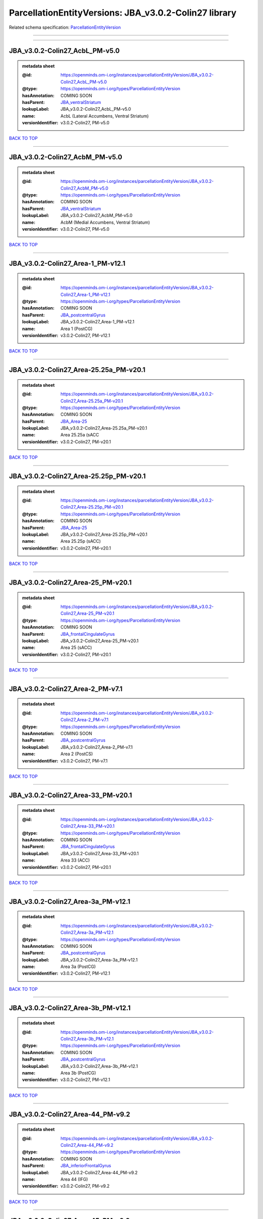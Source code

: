 ######################################################
ParcellationEntityVersions: JBA_v3.0.2-Colin27 library
######################################################

Related schema specification: `ParcellationEntityVersion <https://openminds-documentation.readthedocs.io/en/latest/schema_specifications/SANDS/atlas/parcellationEntityVersion.html>`_

------------

------------

JBA_v3.0.2-Colin27_AcbL_PM-v5.0
-------------------------------

.. admonition:: metadata sheet

   :@id: https://openminds.om-i.org/instances/parcellationEntityVersion/JBA_v3.0.2-Colin27_AcbL_PM-v5.0
   :@type: https://openminds.om-i.org/types/ParcellationEntityVersion
   :hasAnnotation: COMING SOON
   :hasParent: `JBA_ventralStriatum <https://openminds-documentation.readthedocs.io/en/latest/instance_libraries/parcellationEntities/JBA.html#jba-ventralstriatum>`_
   :lookupLabel: JBA_v3.0.2-Colin27_AcbL_PM-v5.0
   :name: AcbL (Lateral Accumbens, Ventral Striatum)
   :versionIdentifier: v3.0.2-Colin27, PM-v5.0

`BACK TO TOP <ParcellationEntityVersions: JBA_v3.0.2-Colin27 library_>`_

------------

JBA_v3.0.2-Colin27_AcbM_PM-v5.0
-------------------------------

.. admonition:: metadata sheet

   :@id: https://openminds.om-i.org/instances/parcellationEntityVersion/JBA_v3.0.2-Colin27_AcbM_PM-v5.0
   :@type: https://openminds.om-i.org/types/ParcellationEntityVersion
   :hasAnnotation: COMING SOON
   :hasParent: `JBA_ventralStriatum <https://openminds-documentation.readthedocs.io/en/latest/instance_libraries/parcellationEntities/JBA.html#jba-ventralstriatum>`_
   :lookupLabel: JBA_v3.0.2-Colin27_AcbM_PM-v5.0
   :name: AcbM (Medial Accumbens, Ventral Striatum)
   :versionIdentifier: v3.0.2-Colin27, PM-v5.0

`BACK TO TOP <ParcellationEntityVersions: JBA_v3.0.2-Colin27 library_>`_

------------

JBA_v3.0.2-Colin27_Area-1_PM-v12.1
----------------------------------

.. admonition:: metadata sheet

   :@id: https://openminds.om-i.org/instances/parcellationEntityVersion/JBA_v3.0.2-Colin27_Area-1_PM-v12.1
   :@type: https://openminds.om-i.org/types/ParcellationEntityVersion
   :hasAnnotation: COMING SOON
   :hasParent: `JBA_postcentralGyrus <https://openminds-documentation.readthedocs.io/en/latest/instance_libraries/parcellationEntities/JBA.html#jba-postcentralgyrus>`_
   :lookupLabel: JBA_v3.0.2-Colin27_Area-1_PM-v12.1
   :name: Area 1 (PostCG)
   :versionIdentifier: v3.0.2-Colin27, PM-v12.1

`BACK TO TOP <ParcellationEntityVersions: JBA_v3.0.2-Colin27 library_>`_

------------

JBA_v3.0.2-Colin27_Area-25.25a_PM-v20.1
---------------------------------------

.. admonition:: metadata sheet

   :@id: https://openminds.om-i.org/instances/parcellationEntityVersion/JBA_v3.0.2-Colin27_Area-25.25a_PM-v20.1
   :@type: https://openminds.om-i.org/types/ParcellationEntityVersion
   :hasAnnotation: COMING SOON
   :hasParent: `JBA_Area-25 <https://openminds-documentation.readthedocs.io/en/latest/instance_libraries/parcellationEntities/JBA.html#jba-area-25>`_
   :lookupLabel: JBA_v3.0.2-Colin27_Area-25.25a_PM-v20.1
   :name: Area 25.25a (sACC
   :versionIdentifier: v3.0.2-Colin27, PM-v20.1

`BACK TO TOP <ParcellationEntityVersions: JBA_v3.0.2-Colin27 library_>`_

------------

JBA_v3.0.2-Colin27_Area-25.25p_PM-v20.1
---------------------------------------

.. admonition:: metadata sheet

   :@id: https://openminds.om-i.org/instances/parcellationEntityVersion/JBA_v3.0.2-Colin27_Area-25.25p_PM-v20.1
   :@type: https://openminds.om-i.org/types/ParcellationEntityVersion
   :hasAnnotation: COMING SOON
   :hasParent: `JBA_Area-25 <https://openminds-documentation.readthedocs.io/en/latest/instance_libraries/parcellationEntities/JBA.html#jba-area-25>`_
   :lookupLabel: JBA_v3.0.2-Colin27_Area-25.25p_PM-v20.1
   :name: Area 25.25p (sACC)
   :versionIdentifier: v3.0.2-Colin27, PM-v20.1

`BACK TO TOP <ParcellationEntityVersions: JBA_v3.0.2-Colin27 library_>`_

------------

JBA_v3.0.2-Colin27_Area-25_PM-v20.1
-----------------------------------

.. admonition:: metadata sheet

   :@id: https://openminds.om-i.org/instances/parcellationEntityVersion/JBA_v3.0.2-Colin27_Area-25_PM-v20.1
   :@type: https://openminds.om-i.org/types/ParcellationEntityVersion
   :hasAnnotation: COMING SOON
   :hasParent: `JBA_frontalCingulateGyrus <https://openminds-documentation.readthedocs.io/en/latest/instance_libraries/parcellationEntities/JBA.html#jba-frontalcingulategyrus>`_
   :lookupLabel: JBA_v3.0.2-Colin27_Area-25_PM-v20.1
   :name: Area 25 (sACC)
   :versionIdentifier: v3.0.2-Colin27, PM-v20.1

`BACK TO TOP <ParcellationEntityVersions: JBA_v3.0.2-Colin27 library_>`_

------------

JBA_v3.0.2-Colin27_Area-2_PM-v7.1
---------------------------------

.. admonition:: metadata sheet

   :@id: https://openminds.om-i.org/instances/parcellationEntityVersion/JBA_v3.0.2-Colin27_Area-2_PM-v7.1
   :@type: https://openminds.om-i.org/types/ParcellationEntityVersion
   :hasAnnotation: COMING SOON
   :hasParent: `JBA_postcentralGyrus <https://openminds-documentation.readthedocs.io/en/latest/instance_libraries/parcellationEntities/JBA.html#jba-postcentralgyrus>`_
   :lookupLabel: JBA_v3.0.2-Colin27_Area-2_PM-v7.1
   :name: Area 2 (PostCS)
   :versionIdentifier: v3.0.2-Colin27, PM-v7.1

`BACK TO TOP <ParcellationEntityVersions: JBA_v3.0.2-Colin27 library_>`_

------------

JBA_v3.0.2-Colin27_Area-33_PM-v20.1
-----------------------------------

.. admonition:: metadata sheet

   :@id: https://openminds.om-i.org/instances/parcellationEntityVersion/JBA_v3.0.2-Colin27_Area-33_PM-v20.1
   :@type: https://openminds.om-i.org/types/ParcellationEntityVersion
   :hasAnnotation: COMING SOON
   :hasParent: `JBA_frontalCingulateGyrus <https://openminds-documentation.readthedocs.io/en/latest/instance_libraries/parcellationEntities/JBA.html#jba-frontalcingulategyrus>`_
   :lookupLabel: JBA_v3.0.2-Colin27_Area-33_PM-v20.1
   :name: Area 33 (ACC)
   :versionIdentifier: v3.0.2-Colin27, PM-v20.1

`BACK TO TOP <ParcellationEntityVersions: JBA_v3.0.2-Colin27 library_>`_

------------

JBA_v3.0.2-Colin27_Area-3a_PM-v12.1
-----------------------------------

.. admonition:: metadata sheet

   :@id: https://openminds.om-i.org/instances/parcellationEntityVersion/JBA_v3.0.2-Colin27_Area-3a_PM-v12.1
   :@type: https://openminds.om-i.org/types/ParcellationEntityVersion
   :hasAnnotation: COMING SOON
   :hasParent: `JBA_postcentralGyrus <https://openminds-documentation.readthedocs.io/en/latest/instance_libraries/parcellationEntities/JBA.html#jba-postcentralgyrus>`_
   :lookupLabel: JBA_v3.0.2-Colin27_Area-3a_PM-v12.1
   :name: Area 3a (PostCG)
   :versionIdentifier: v3.0.2-Colin27, PM-v12.1

`BACK TO TOP <ParcellationEntityVersions: JBA_v3.0.2-Colin27 library_>`_

------------

JBA_v3.0.2-Colin27_Area-3b_PM-v12.1
-----------------------------------

.. admonition:: metadata sheet

   :@id: https://openminds.om-i.org/instances/parcellationEntityVersion/JBA_v3.0.2-Colin27_Area-3b_PM-v12.1
   :@type: https://openminds.om-i.org/types/ParcellationEntityVersion
   :hasAnnotation: COMING SOON
   :hasParent: `JBA_postcentralGyrus <https://openminds-documentation.readthedocs.io/en/latest/instance_libraries/parcellationEntities/JBA.html#jba-postcentralgyrus>`_
   :lookupLabel: JBA_v3.0.2-Colin27_Area-3b_PM-v12.1
   :name: Area 3b (PostCG)
   :versionIdentifier: v3.0.2-Colin27, PM-v12.1

`BACK TO TOP <ParcellationEntityVersions: JBA_v3.0.2-Colin27 library_>`_

------------

JBA_v3.0.2-Colin27_Area-44_PM-v9.2
----------------------------------

.. admonition:: metadata sheet

   :@id: https://openminds.om-i.org/instances/parcellationEntityVersion/JBA_v3.0.2-Colin27_Area-44_PM-v9.2
   :@type: https://openminds.om-i.org/types/ParcellationEntityVersion
   :hasAnnotation: COMING SOON
   :hasParent: `JBA_inferiorFrontalGyrus <https://openminds-documentation.readthedocs.io/en/latest/instance_libraries/parcellationEntities/JBA.html#jba-inferiorfrontalgyrus>`_
   :lookupLabel: JBA_v3.0.2-Colin27_Area-44_PM-v9.2
   :name: Area 44 (IFG)
   :versionIdentifier: v3.0.2-Colin27, PM-v9.2

`BACK TO TOP <ParcellationEntityVersions: JBA_v3.0.2-Colin27 library_>`_

------------

JBA_v3.0.2-Colin27_Area-45_PM-v9.2
----------------------------------

.. admonition:: metadata sheet

   :@id: https://openminds.om-i.org/instances/parcellationEntityVersion/JBA_v3.0.2-Colin27_Area-45_PM-v9.2
   :@type: https://openminds.om-i.org/types/ParcellationEntityVersion
   :hasAnnotation: COMING SOON
   :hasParent: `JBA_inferiorFrontalGyrus <https://openminds-documentation.readthedocs.io/en/latest/instance_libraries/parcellationEntities/JBA.html#jba-inferiorfrontalgyrus>`_
   :lookupLabel: JBA_v3.0.2-Colin27_Area-45_PM-v9.2
   :name: Area 45 (IFG)
   :versionIdentifier: v3.0.2-Colin27, PM-v9.2

`BACK TO TOP <ParcellationEntityVersions: JBA_v3.0.2-Colin27 library_>`_

------------

JBA_v3.0.2-Colin27_Area-4a_PM-v13.1
-----------------------------------

.. admonition:: metadata sheet

   :@id: https://openminds.om-i.org/instances/parcellationEntityVersion/JBA_v3.0.2-Colin27_Area-4a_PM-v13.1
   :@type: https://openminds.om-i.org/types/ParcellationEntityVersion
   :hasAnnotation: COMING SOON
   :hasParent: `JBA_precentralGyrus <https://openminds-documentation.readthedocs.io/en/latest/instance_libraries/parcellationEntities/JBA.html#jba-precentralgyrus>`_
   :lookupLabel: JBA_v3.0.2-Colin27_Area-4a_PM-v13.1
   :name: Area 4a (PreCG)
   :versionIdentifier: v3.0.2-Colin27, PM-v13.1

`BACK TO TOP <ParcellationEntityVersions: JBA_v3.0.2-Colin27 library_>`_

------------

JBA_v3.0.2-Colin27_Area-4p_PM-v13.1
-----------------------------------

.. admonition:: metadata sheet

   :@id: https://openminds.om-i.org/instances/parcellationEntityVersion/JBA_v3.0.2-Colin27_Area-4p_PM-v13.1
   :@type: https://openminds.om-i.org/types/ParcellationEntityVersion
   :hasAnnotation: COMING SOON
   :hasParent: `JBA_precentralGyrus <https://openminds-documentation.readthedocs.io/en/latest/instance_libraries/parcellationEntities/JBA.html#jba-precentralgyrus>`_
   :lookupLabel: JBA_v3.0.2-Colin27_Area-4p_PM-v13.1
   :name: Area 4p (PreCG)
   :versionIdentifier: v3.0.2-Colin27, PM-v13.1

`BACK TO TOP <ParcellationEntityVersions: JBA_v3.0.2-Colin27 library_>`_

------------

JBA_v3.0.2-Colin27_Area-5Ci_PM-v9.2
-----------------------------------

.. admonition:: metadata sheet

   :@id: https://openminds.om-i.org/instances/parcellationEntityVersion/JBA_v3.0.2-Colin27_Area-5Ci_PM-v9.2
   :@type: https://openminds.om-i.org/types/ParcellationEntityVersion
   :hasAnnotation: COMING SOON
   :hasParent: `JBA_superiorParietalLobule <https://openminds-documentation.readthedocs.io/en/latest/instance_libraries/parcellationEntities/JBA.html#jba-superiorparietallobule>`_
   :lookupLabel: JBA_v3.0.2-Colin27_Area-5Ci_PM-v9.2
   :name: Area 5Ci (SPL)
   :versionIdentifier: v3.0.2-Colin27, PM-v9.2

`BACK TO TOP <ParcellationEntityVersions: JBA_v3.0.2-Colin27 library_>`_

------------

JBA_v3.0.2-Colin27_Area-5L_PM-v9.2
----------------------------------

.. admonition:: metadata sheet

   :@id: https://openminds.om-i.org/instances/parcellationEntityVersion/JBA_v3.0.2-Colin27_Area-5L_PM-v9.2
   :@type: https://openminds.om-i.org/types/ParcellationEntityVersion
   :hasAnnotation: COMING SOON
   :hasParent: `JBA_superiorParietalLobule <https://openminds-documentation.readthedocs.io/en/latest/instance_libraries/parcellationEntities/JBA.html#jba-superiorparietallobule>`_
   :lookupLabel: JBA_v3.0.2-Colin27_Area-5L_PM-v9.2
   :name: Area 5L (SPL)
   :versionIdentifier: v3.0.2-Colin27, PM-v9.2

`BACK TO TOP <ParcellationEntityVersions: JBA_v3.0.2-Colin27 library_>`_

------------

JBA_v3.0.2-Colin27_Area-5M_PM-v9.2
----------------------------------

.. admonition:: metadata sheet

   :@id: https://openminds.om-i.org/instances/parcellationEntityVersion/JBA_v3.0.2-Colin27_Area-5M_PM-v9.2
   :@type: https://openminds.om-i.org/types/ParcellationEntityVersion
   :hasAnnotation: COMING SOON
   :hasParent: `JBA_superiorParietalLobule <https://openminds-documentation.readthedocs.io/en/latest/instance_libraries/parcellationEntities/JBA.html#jba-superiorparietallobule>`_
   :lookupLabel: JBA_v3.0.2-Colin27_Area-5M_PM-v9.2
   :name: Area 5M (SPL)
   :versionIdentifier: v3.0.2-Colin27, PM-v9.2

`BACK TO TOP <ParcellationEntityVersions: JBA_v3.0.2-Colin27 library_>`_

------------

JBA_v3.0.2-Colin27_Area-6d1_PM-v7.1
-----------------------------------

.. admonition:: metadata sheet

   :@id: https://openminds.om-i.org/instances/parcellationEntityVersion/JBA_v3.0.2-Colin27_Area-6d1_PM-v7.1
   :@type: https://openminds.om-i.org/types/ParcellationEntityVersion
   :hasAnnotation: COMING SOON
   :hasParent: `JBA_dorsalPrecentralGyrus <https://openminds-documentation.readthedocs.io/en/latest/instance_libraries/parcellationEntities/JBA.html#jba-dorsalprecentralgyrus>`_
   :lookupLabel: JBA_v3.0.2-Colin27_Area-6d1_PM-v7.1
   :name: Area 6d1 (PreCG)
   :versionIdentifier: v3.0.2-Colin27, PM-v7.1

`BACK TO TOP <ParcellationEntityVersions: JBA_v3.0.2-Colin27 library_>`_

------------

JBA_v3.0.2-Colin27_Area-6d2_PM-v7.1
-----------------------------------

.. admonition:: metadata sheet

   :@id: https://openminds.om-i.org/instances/parcellationEntityVersion/JBA_v3.0.2-Colin27_Area-6d2_PM-v7.1
   :@type: https://openminds.om-i.org/types/ParcellationEntityVersion
   :hasAnnotation: COMING SOON
   :hasParent: `JBA_dorsalPrecentralGyrus <https://openminds-documentation.readthedocs.io/en/latest/instance_libraries/parcellationEntities/JBA.html#jba-dorsalprecentralgyrus>`_
   :lookupLabel: JBA_v3.0.2-Colin27_Area-6d2_PM-v7.1
   :name: Area 6d2 (PreCG)
   :versionIdentifier: v3.0.2-Colin27, PM-v7.1

`BACK TO TOP <ParcellationEntityVersions: JBA_v3.0.2-Colin27 library_>`_

------------

JBA_v3.0.2-Colin27_Area-6d3_PM-v7.1
-----------------------------------

.. admonition:: metadata sheet

   :@id: https://openminds.om-i.org/instances/parcellationEntityVersion/JBA_v3.0.2-Colin27_Area-6d3_PM-v7.1
   :@type: https://openminds.om-i.org/types/ParcellationEntityVersion
   :hasAnnotation: COMING SOON
   :hasParent: `JBA_superiorFrontalSulcus <https://openminds-documentation.readthedocs.io/en/latest/instance_libraries/parcellationEntities/JBA.html#jba-superiorfrontalsulcus>`_
   :lookupLabel: JBA_v3.0.2-Colin27_Area-6d3_PM-v7.1
   :name: Area 6d3 (SFS)
   :versionIdentifier: v3.0.2-Colin27, PM-v7.1

`BACK TO TOP <ParcellationEntityVersions: JBA_v3.0.2-Colin27 library_>`_

------------

JBA_v3.0.2-Colin27_Area-6ma_PM-v12.1
------------------------------------

.. admonition:: metadata sheet

   :@id: https://openminds.om-i.org/instances/parcellationEntityVersion/JBA_v3.0.2-Colin27_Area-6ma_PM-v12.1
   :@type: https://openminds.om-i.org/types/ParcellationEntityVersion
   :hasAnnotation: COMING SOON
   :hasParent: `JBA_posteriorMedialSuperiorFrontalGyrus <https://openminds-documentation.readthedocs.io/en/latest/instance_libraries/parcellationEntities/JBA.html#jba-posteriormedialsuperiorfrontalgyrus>`_
   :lookupLabel: JBA_v3.0.2-Colin27_Area-6ma_PM-v12.1
   :name: Area 6ma (preSMA, mesial SFG)
   :versionIdentifier: v3.0.2-Colin27, PM-v12.1

`BACK TO TOP <ParcellationEntityVersions: JBA_v3.0.2-Colin27 library_>`_

------------

JBA_v3.0.2-Colin27_Area-6mp_PM-v12.1
------------------------------------

.. admonition:: metadata sheet

   :@id: https://openminds.om-i.org/instances/parcellationEntityVersion/JBA_v3.0.2-Colin27_Area-6mp_PM-v12.1
   :@type: https://openminds.om-i.org/types/ParcellationEntityVersion
   :hasAnnotation: COMING SOON
   :hasParent: `JBA_mesialPrecentralGyrus <https://openminds-documentation.readthedocs.io/en/latest/instance_libraries/parcellationEntities/JBA.html#jba-mesialprecentralgyrus>`_
   :lookupLabel: JBA_v3.0.2-Colin27_Area-6mp_PM-v12.1
   :name: Area 6mp (SMA, mesial SFG)
   :versionIdentifier: v3.0.2-Colin27, PM-v12.1

`BACK TO TOP <ParcellationEntityVersions: JBA_v3.0.2-Colin27 library_>`_

------------

JBA_v3.0.2-Colin27_Area-7A_PM-v9.2
----------------------------------

.. admonition:: metadata sheet

   :@id: https://openminds.om-i.org/instances/parcellationEntityVersion/JBA_v3.0.2-Colin27_Area-7A_PM-v9.2
   :@type: https://openminds.om-i.org/types/ParcellationEntityVersion
   :hasAnnotation: COMING SOON
   :hasParent: `JBA_superiorParietalLobule <https://openminds-documentation.readthedocs.io/en/latest/instance_libraries/parcellationEntities/JBA.html#jba-superiorparietallobule>`_
   :lookupLabel: JBA_v3.0.2-Colin27_Area-7A_PM-v9.2
   :name: Area 7A (SPL)
   :versionIdentifier: v3.0.2-Colin27, PM-v9.2

`BACK TO TOP <ParcellationEntityVersions: JBA_v3.0.2-Colin27 library_>`_

------------

JBA_v3.0.2-Colin27_Area-7M_PM-v9.2
----------------------------------

.. admonition:: metadata sheet

   :@id: https://openminds.om-i.org/instances/parcellationEntityVersion/JBA_v3.0.2-Colin27_Area-7M_PM-v9.2
   :@type: https://openminds.om-i.org/types/ParcellationEntityVersion
   :hasAnnotation: COMING SOON
   :hasParent: `JBA_superiorParietalLobule <https://openminds-documentation.readthedocs.io/en/latest/instance_libraries/parcellationEntities/JBA.html#jba-superiorparietallobule>`_
   :lookupLabel: JBA_v3.0.2-Colin27_Area-7M_PM-v9.2
   :name: Area 7M (SPL)
   :versionIdentifier: v3.0.2-Colin27, PM-v9.2

`BACK TO TOP <ParcellationEntityVersions: JBA_v3.0.2-Colin27 library_>`_

------------

JBA_v3.0.2-Colin27_Area-7PC_PM-v9.2
-----------------------------------

.. admonition:: metadata sheet

   :@id: https://openminds.om-i.org/instances/parcellationEntityVersion/JBA_v3.0.2-Colin27_Area-7PC_PM-v9.2
   :@type: https://openminds.om-i.org/types/ParcellationEntityVersion
   :hasAnnotation: COMING SOON
   :hasParent: `JBA_superiorParietalLobule <https://openminds-documentation.readthedocs.io/en/latest/instance_libraries/parcellationEntities/JBA.html#jba-superiorparietallobule>`_
   :lookupLabel: JBA_v3.0.2-Colin27_Area-7PC_PM-v9.2
   :name: Area 7PC (SPL)
   :versionIdentifier: v3.0.2-Colin27, PM-v9.2

`BACK TO TOP <ParcellationEntityVersions: JBA_v3.0.2-Colin27 library_>`_

------------

JBA_v3.0.2-Colin27_Area-7P_PM-v9.2
----------------------------------

.. admonition:: metadata sheet

   :@id: https://openminds.om-i.org/instances/parcellationEntityVersion/JBA_v3.0.2-Colin27_Area-7P_PM-v9.2
   :@type: https://openminds.om-i.org/types/ParcellationEntityVersion
   :hasAnnotation: COMING SOON
   :hasParent: `JBA_superiorParietalLobule <https://openminds-documentation.readthedocs.io/en/latest/instance_libraries/parcellationEntities/JBA.html#jba-superiorparietallobule>`_
   :lookupLabel: JBA_v3.0.2-Colin27_Area-7P_PM-v9.2
   :name: Area 7P (SPL)
   :versionIdentifier: v3.0.2-Colin27, PM-v9.2

`BACK TO TOP <ParcellationEntityVersions: JBA_v3.0.2-Colin27 library_>`_

------------

JBA_v3.0.2-Colin27_Area-8d1_PM-v4.2
-----------------------------------

.. admonition:: metadata sheet

   :@id: https://openminds.om-i.org/instances/parcellationEntityVersion/JBA_v3.0.2-Colin27_Area-8d1_PM-v4.2
   :@type: https://openminds.om-i.org/types/ParcellationEntityVersion
   :hasAnnotation: COMING SOON
   :hasParent: `JBA_superiorFrontalGyrus <https://openminds-documentation.readthedocs.io/en/latest/instance_libraries/parcellationEntities/JBA.html#jba-superiorfrontalgyrus>`_
   :lookupLabel: JBA_v3.0.2-Colin27_Area-8d1_PM-v4.2
   :name: Area 8d1 (SFG)
   :versionIdentifier: v3.0.2-Colin27, PM-v4.2

`BACK TO TOP <ParcellationEntityVersions: JBA_v3.0.2-Colin27 library_>`_

------------

JBA_v3.0.2-Colin27_Area-8d2_PM-v4.2
-----------------------------------

.. admonition:: metadata sheet

   :@id: https://openminds.om-i.org/instances/parcellationEntityVersion/JBA_v3.0.2-Colin27_Area-8d2_PM-v4.2
   :@type: https://openminds.om-i.org/types/ParcellationEntityVersion
   :hasAnnotation: COMING SOON
   :hasParent: `JBA_superiorFrontalGyrus <https://openminds-documentation.readthedocs.io/en/latest/instance_libraries/parcellationEntities/JBA.html#jba-superiorfrontalgyrus>`_
   :lookupLabel: JBA_v3.0.2-Colin27_Area-8d2_PM-v4.2
   :name: Area 8d2 (SFG)
   :versionIdentifier: v3.0.2-Colin27, PM-v4.2

`BACK TO TOP <ParcellationEntityVersions: JBA_v3.0.2-Colin27 library_>`_

------------

JBA_v3.0.2-Colin27_Area-8v1_PM-v4.2
-----------------------------------

.. admonition:: metadata sheet

   :@id: https://openminds.om-i.org/instances/parcellationEntityVersion/JBA_v3.0.2-Colin27_Area-8v1_PM-v4.2
   :@type: https://openminds.om-i.org/types/ParcellationEntityVersion
   :hasAnnotation: COMING SOON
   :hasParent: `JBA_middleFrontalGyrus <https://openminds-documentation.readthedocs.io/en/latest/instance_libraries/parcellationEntities/JBA.html#jba-middlefrontalgyrus>`_
   :lookupLabel: JBA_v3.0.2-Colin27_Area-8v1_PM-v4.2
   :name: Area 8v1 (MFG)
   :versionIdentifier: v3.0.2-Colin27, PM-v4.2

`BACK TO TOP <ParcellationEntityVersions: JBA_v3.0.2-Colin27 library_>`_

------------

JBA_v3.0.2-Colin27_Area-8v2_PM-v4.2
-----------------------------------

.. admonition:: metadata sheet

   :@id: https://openminds.om-i.org/instances/parcellationEntityVersion/JBA_v3.0.2-Colin27_Area-8v2_PM-v4.2
   :@type: https://openminds.om-i.org/types/ParcellationEntityVersion
   :hasAnnotation: COMING SOON
   :hasParent: `JBA_middleFrontalGyrus <https://openminds-documentation.readthedocs.io/en/latest/instance_libraries/parcellationEntities/JBA.html#jba-middlefrontalgyrus>`_
   :lookupLabel: JBA_v3.0.2-Colin27_Area-8v2_PM-v4.2
   :name: Area 8v2 (MFG)
   :versionIdentifier: v3.0.2-Colin27, PM-v4.2

`BACK TO TOP <ParcellationEntityVersions: JBA_v3.0.2-Colin27 library_>`_

------------

JBA_v3.0.2-Colin27_Area-CoS1_PM-v7.2
------------------------------------

.. admonition:: metadata sheet

   :@id: https://openminds.om-i.org/instances/parcellationEntityVersion/JBA_v3.0.2-Colin27_Area-CoS1_PM-v7.2
   :@type: https://openminds.om-i.org/types/ParcellationEntityVersion
   :hasAnnotation: COMING SOON
   :hasParent: `JBA_collateralSulcus <https://openminds-documentation.readthedocs.io/en/latest/instance_libraries/parcellationEntities/JBA.html#jba-collateralsulcus>`_
   :lookupLabel: JBA_v3.0.2-Colin27_Area-CoS1_PM-v7.2
   :name: Area CoS1 (CoS)
   :versionIdentifier: v3.0.2-Colin27, PM-v7.2

`BACK TO TOP <ParcellationEntityVersions: JBA_v3.0.2-Colin27 library_>`_

------------

JBA_v3.0.2-Colin27_Area-FG1_PM-v3.2
-----------------------------------

.. admonition:: metadata sheet

   :@id: https://openminds.om-i.org/instances/parcellationEntityVersion/JBA_v3.0.2-Colin27_Area-FG1_PM-v3.2
   :@type: https://openminds.om-i.org/types/ParcellationEntityVersion
   :hasAnnotation: COMING SOON
   :hasParent: `JBA_fusiformGyrus <https://openminds-documentation.readthedocs.io/en/latest/instance_libraries/parcellationEntities/JBA.html#jba-fusiformgyrus>`_
   :lookupLabel: JBA_v3.0.2-Colin27_Area-FG1_PM-v3.2
   :name: Area FG1 (FusG)
   :versionIdentifier: v3.0.2-Colin27, PM-v3.2

`BACK TO TOP <ParcellationEntityVersions: JBA_v3.0.2-Colin27 library_>`_

------------

JBA_v3.0.2-Colin27_Area-FG2_PM-v3.2
-----------------------------------

.. admonition:: metadata sheet

   :@id: https://openminds.om-i.org/instances/parcellationEntityVersion/JBA_v3.0.2-Colin27_Area-FG2_PM-v3.2
   :@type: https://openminds.om-i.org/types/ParcellationEntityVersion
   :hasAnnotation: COMING SOON
   :hasParent: `JBA_fusiformGyrus <https://openminds-documentation.readthedocs.io/en/latest/instance_libraries/parcellationEntities/JBA.html#jba-fusiformgyrus>`_
   :lookupLabel: JBA_v3.0.2-Colin27_Area-FG2_PM-v3.2
   :name: Area FG2 (FusG)
   :versionIdentifier: v3.0.2-Colin27, PM-v3.2

`BACK TO TOP <ParcellationEntityVersions: JBA_v3.0.2-Colin27 library_>`_

------------

JBA_v3.0.2-Colin27_Area-FG3_PM-v7.2
-----------------------------------

.. admonition:: metadata sheet

   :@id: https://openminds.om-i.org/instances/parcellationEntityVersion/JBA_v3.0.2-Colin27_Area-FG3_PM-v7.2
   :@type: https://openminds.om-i.org/types/ParcellationEntityVersion
   :hasAnnotation: COMING SOON
   :hasParent: `JBA_fusiformGyrus <https://openminds-documentation.readthedocs.io/en/latest/instance_libraries/parcellationEntities/JBA.html#jba-fusiformgyrus>`_
   :lookupLabel: JBA_v3.0.2-Colin27_Area-FG3_PM-v7.2
   :name: Area FG3 (FusG)
   :versionIdentifier: v3.0.2-Colin27, PM-v7.2

`BACK TO TOP <ParcellationEntityVersions: JBA_v3.0.2-Colin27 library_>`_

------------

JBA_v3.0.2-Colin27_Area-FG4_PM-v7.2
-----------------------------------

.. admonition:: metadata sheet

   :@id: https://openminds.om-i.org/instances/parcellationEntityVersion/JBA_v3.0.2-Colin27_Area-FG4_PM-v7.2
   :@type: https://openminds.om-i.org/types/ParcellationEntityVersion
   :hasAnnotation: COMING SOON
   :hasParent: `JBA_fusiformGyrus <https://openminds-documentation.readthedocs.io/en/latest/instance_libraries/parcellationEntities/JBA.html#jba-fusiformgyrus>`_
   :lookupLabel: JBA_v3.0.2-Colin27_Area-FG4_PM-v7.2
   :name: Area FG4 (FusG)
   :versionIdentifier: v3.0.2-Colin27, PM-v7.2

`BACK TO TOP <ParcellationEntityVersions: JBA_v3.0.2-Colin27 library_>`_

------------

JBA_v3.0.2-Colin27_Area-Fo1_PM-v5.2
-----------------------------------

.. admonition:: metadata sheet

   :@id: https://openminds.om-i.org/instances/parcellationEntityVersion/JBA_v3.0.2-Colin27_Area-Fo1_PM-v5.2
   :@type: https://openminds.om-i.org/types/ParcellationEntityVersion
   :hasAnnotation: COMING SOON
   :hasParent: `JBA_medialOrbitofrontalCortex <https://openminds-documentation.readthedocs.io/en/latest/instance_libraries/parcellationEntities/JBA.html#jba-medialorbitofrontalcortex>`_
   :lookupLabel: JBA_v3.0.2-Colin27_Area-Fo1_PM-v5.2
   :name: Area Fo1 (OFC)
   :versionIdentifier: v3.0.2-Colin27, PM-v5.2

`BACK TO TOP <ParcellationEntityVersions: JBA_v3.0.2-Colin27 library_>`_

------------

JBA_v3.0.2-Colin27_Area-Fo2_PM-v5.2
-----------------------------------

.. admonition:: metadata sheet

   :@id: https://openminds.om-i.org/instances/parcellationEntityVersion/JBA_v3.0.2-Colin27_Area-Fo2_PM-v5.2
   :@type: https://openminds.om-i.org/types/ParcellationEntityVersion
   :hasAnnotation: COMING SOON
   :hasParent: `JBA_medialOrbitofrontalCortex <https://openminds-documentation.readthedocs.io/en/latest/instance_libraries/parcellationEntities/JBA.html#jba-medialorbitofrontalcortex>`_
   :lookupLabel: JBA_v3.0.2-Colin27_Area-Fo2_PM-v5.2
   :name: Area Fo2 (OFC)
   :versionIdentifier: v3.0.2-Colin27, PM-v5.2

`BACK TO TOP <ParcellationEntityVersions: JBA_v3.0.2-Colin27 library_>`_

------------

JBA_v3.0.2-Colin27_Area-Fo3_PM-v5.2
-----------------------------------

.. admonition:: metadata sheet

   :@id: https://openminds.om-i.org/instances/parcellationEntityVersion/JBA_v3.0.2-Colin27_Area-Fo3_PM-v5.2
   :@type: https://openminds.om-i.org/types/ParcellationEntityVersion
   :hasAnnotation: COMING SOON
   :hasParent: `JBA_medialOrbitofrontalCortex <https://openminds-documentation.readthedocs.io/en/latest/instance_libraries/parcellationEntities/JBA.html#jba-medialorbitofrontalcortex>`_
   :lookupLabel: JBA_v3.0.2-Colin27_Area-Fo3_PM-v5.2
   :name: Area Fo3 (OFC)
   :versionIdentifier: v3.0.2-Colin27, PM-v5.2

`BACK TO TOP <ParcellationEntityVersions: JBA_v3.0.2-Colin27 library_>`_

------------

JBA_v3.0.2-Colin27_Area-Fo4_PM-v3.2
-----------------------------------

.. admonition:: metadata sheet

   :@id: https://openminds.om-i.org/instances/parcellationEntityVersion/JBA_v3.0.2-Colin27_Area-Fo4_PM-v3.2
   :@type: https://openminds.om-i.org/types/ParcellationEntityVersion
   :hasAnnotation: COMING SOON
   :hasParent: `JBA_lateralOrbitofrontalCortex <https://openminds-documentation.readthedocs.io/en/latest/instance_libraries/parcellationEntities/JBA.html#jba-lateralorbitofrontalcortex>`_
   :lookupLabel: JBA_v3.0.2-Colin27_Area-Fo4_PM-v3.2
   :name: Area Fo4 (OFC)
   :versionIdentifier: v3.0.2-Colin27, PM-v3.2

`BACK TO TOP <ParcellationEntityVersions: JBA_v3.0.2-Colin27 library_>`_

------------

JBA_v3.0.2-Colin27_Area-Fo5_PM-v3.2
-----------------------------------

.. admonition:: metadata sheet

   :@id: https://openminds.om-i.org/instances/parcellationEntityVersion/JBA_v3.0.2-Colin27_Area-Fo5_PM-v3.2
   :@type: https://openminds.om-i.org/types/ParcellationEntityVersion
   :hasAnnotation: COMING SOON
   :hasParent: `JBA_lateralOrbitofrontalCortex <https://openminds-documentation.readthedocs.io/en/latest/instance_libraries/parcellationEntities/JBA.html#jba-lateralorbitofrontalcortex>`_
   :lookupLabel: JBA_v3.0.2-Colin27_Area-Fo5_PM-v3.2
   :name: Area Fo5 (OFC)
   :versionIdentifier: v3.0.2-Colin27, PM-v3.2

`BACK TO TOP <ParcellationEntityVersions: JBA_v3.0.2-Colin27 library_>`_

------------

JBA_v3.0.2-Colin27_Area-Fo6_PM-v3.2
-----------------------------------

.. admonition:: metadata sheet

   :@id: https://openminds.om-i.org/instances/parcellationEntityVersion/JBA_v3.0.2-Colin27_Area-Fo6_PM-v3.2
   :@type: https://openminds.om-i.org/types/ParcellationEntityVersion
   :hasAnnotation: COMING SOON
   :hasParent: `JBA_lateralOrbitofrontalCortex <https://openminds-documentation.readthedocs.io/en/latest/instance_libraries/parcellationEntities/JBA.html#jba-lateralorbitofrontalcortex>`_
   :lookupLabel: JBA_v3.0.2-Colin27_Area-Fo6_PM-v3.2
   :name: Area Fo6 (OFC)
   :versionIdentifier: v3.0.2-Colin27, PM-v3.2

`BACK TO TOP <ParcellationEntityVersions: JBA_v3.0.2-Colin27 library_>`_

------------

JBA_v3.0.2-Colin27_Area-Fo7_PM-v3.2
-----------------------------------

.. admonition:: metadata sheet

   :@id: https://openminds.om-i.org/instances/parcellationEntityVersion/JBA_v3.0.2-Colin27_Area-Fo7_PM-v3.2
   :@type: https://openminds.om-i.org/types/ParcellationEntityVersion
   :hasAnnotation: COMING SOON
   :hasParent: `JBA_lateralOrbitofrontalCortex <https://openminds-documentation.readthedocs.io/en/latest/instance_libraries/parcellationEntities/JBA.html#jba-lateralorbitofrontalcortex>`_
   :lookupLabel: JBA_v3.0.2-Colin27_Area-Fo7_PM-v3.2
   :name: Area Fo7 (OFC)
   :versionIdentifier: v3.0.2-Colin27, PM-v3.2

`BACK TO TOP <ParcellationEntityVersions: JBA_v3.0.2-Colin27 library_>`_

------------

JBA_v3.0.2-Colin27_Area-Fp1_PM-v5.1
-----------------------------------

.. admonition:: metadata sheet

   :@id: https://openminds.om-i.org/instances/parcellationEntityVersion/JBA_v3.0.2-Colin27_Area-Fp1_PM-v5.1
   :@type: https://openminds.om-i.org/types/ParcellationEntityVersion
   :hasAnnotation: COMING SOON
   :hasParent: `JBA_frontalPole <https://openminds-documentation.readthedocs.io/en/latest/instance_libraries/parcellationEntities/JBA.html#jba-frontalpole>`_
   :lookupLabel: JBA_v3.0.2-Colin27_Area-Fp1_PM-v5.1
   :name: Area Fp1 (FPole)
   :versionIdentifier: v3.0.2-Colin27, PM-v5.1

`BACK TO TOP <ParcellationEntityVersions: JBA_v3.0.2-Colin27 library_>`_

------------

JBA_v3.0.2-Colin27_Area-Fp2_PM-v5.1
-----------------------------------

.. admonition:: metadata sheet

   :@id: https://openminds.om-i.org/instances/parcellationEntityVersion/JBA_v3.0.2-Colin27_Area-Fp2_PM-v5.1
   :@type: https://openminds.om-i.org/types/ParcellationEntityVersion
   :hasAnnotation: COMING SOON
   :hasParent: `JBA_frontalPole <https://openminds-documentation.readthedocs.io/en/latest/instance_libraries/parcellationEntities/JBA.html#jba-frontalpole>`_
   :lookupLabel: JBA_v3.0.2-Colin27_Area-Fp2_PM-v5.1
   :name: Area Fp2 (FPole)
   :versionIdentifier: v3.0.2-Colin27, PM-v5.1

`BACK TO TOP <ParcellationEntityVersions: JBA_v3.0.2-Colin27 library_>`_

------------

JBA_v3.0.2-Colin27_Area-IFJ1_PM-v3.2
------------------------------------

.. admonition:: metadata sheet

   :@id: https://openminds.om-i.org/instances/parcellationEntityVersion/JBA_v3.0.2-Colin27_Area-IFJ1_PM-v3.2
   :@type: https://openminds.om-i.org/types/ParcellationEntityVersion
   :hasAnnotation: COMING SOON
   :hasParent: `JBA_inferiorFrontalSulcus <https://openminds-documentation.readthedocs.io/en/latest/instance_libraries/parcellationEntities/JBA.html#jba-inferiorfrontalsulcus>`_
   :lookupLabel: JBA_v3.0.2-Colin27_Area-IFJ1_PM-v3.2
   :name: Area IFJ1 (IFS,PreCS)
   :versionIdentifier: v3.0.2-Colin27, PM-v3.2

`BACK TO TOP <ParcellationEntityVersions: JBA_v3.0.2-Colin27 library_>`_

------------

JBA_v3.0.2-Colin27_Area-IFJ2_PM-v3.2
------------------------------------

.. admonition:: metadata sheet

   :@id: https://openminds.om-i.org/instances/parcellationEntityVersion/JBA_v3.0.2-Colin27_Area-IFJ2_PM-v3.2
   :@type: https://openminds.om-i.org/types/ParcellationEntityVersion
   :hasAnnotation: COMING SOON
   :hasParent: `JBA_inferiorFrontalSulcus <https://openminds-documentation.readthedocs.io/en/latest/instance_libraries/parcellationEntities/JBA.html#jba-inferiorfrontalsulcus>`_
   :lookupLabel: JBA_v3.0.2-Colin27_Area-IFJ2_PM-v3.2
   :name: Area IFJ2 (IFS,PreCS)
   :versionIdentifier: v3.0.2-Colin27, PM-v3.2

`BACK TO TOP <ParcellationEntityVersions: JBA_v3.0.2-Colin27 library_>`_

------------

JBA_v3.0.2-Colin27_Area-IFS1_PM-v3.2
------------------------------------

.. admonition:: metadata sheet

   :@id: https://openminds.om-i.org/instances/parcellationEntityVersion/JBA_v3.0.2-Colin27_Area-IFS1_PM-v3.2
   :@type: https://openminds.om-i.org/types/ParcellationEntityVersion
   :hasAnnotation: COMING SOON
   :hasParent: `JBA_inferiorFrontalSulcus <https://openminds-documentation.readthedocs.io/en/latest/instance_libraries/parcellationEntities/JBA.html#jba-inferiorfrontalsulcus>`_
   :lookupLabel: JBA_v3.0.2-Colin27_Area-IFS1_PM-v3.2
   :name: Area IFS1 (IFS)
   :versionIdentifier: v3.0.2-Colin27, PM-v3.2

`BACK TO TOP <ParcellationEntityVersions: JBA_v3.0.2-Colin27 library_>`_

------------

JBA_v3.0.2-Colin27_Area-IFS2_PM-v3.2
------------------------------------

.. admonition:: metadata sheet

   :@id: https://openminds.om-i.org/instances/parcellationEntityVersion/JBA_v3.0.2-Colin27_Area-IFS2_PM-v3.2
   :@type: https://openminds.om-i.org/types/ParcellationEntityVersion
   :hasAnnotation: COMING SOON
   :hasParent: `JBA_inferiorFrontalSulcus <https://openminds-documentation.readthedocs.io/en/latest/instance_libraries/parcellationEntities/JBA.html#jba-inferiorfrontalsulcus>`_
   :lookupLabel: JBA_v3.0.2-Colin27_Area-IFS2_PM-v3.2
   :name: Area IFS2 (IFS)
   :versionIdentifier: v3.0.2-Colin27, PM-v3.2

`BACK TO TOP <ParcellationEntityVersions: JBA_v3.0.2-Colin27 library_>`_

------------

JBA_v3.0.2-Colin27_Area-IFS3_PM-v3.2
------------------------------------

.. admonition:: metadata sheet

   :@id: https://openminds.om-i.org/instances/parcellationEntityVersion/JBA_v3.0.2-Colin27_Area-IFS3_PM-v3.2
   :@type: https://openminds.om-i.org/types/ParcellationEntityVersion
   :hasAnnotation: COMING SOON
   :hasParent: `JBA_inferiorFrontalSulcus <https://openminds-documentation.readthedocs.io/en/latest/instance_libraries/parcellationEntities/JBA.html#jba-inferiorfrontalsulcus>`_
   :lookupLabel: JBA_v3.0.2-Colin27_Area-IFS3_PM-v3.2
   :name: Area IFS3 (IFS)
   :versionIdentifier: v3.0.2-Colin27, PM-v3.2

`BACK TO TOP <ParcellationEntityVersions: JBA_v3.0.2-Colin27 library_>`_

------------

JBA_v3.0.2-Colin27_Area-IFS4_PM-v3.2
------------------------------------

.. admonition:: metadata sheet

   :@id: https://openminds.om-i.org/instances/parcellationEntityVersion/JBA_v3.0.2-Colin27_Area-IFS4_PM-v3.2
   :@type: https://openminds.om-i.org/types/ParcellationEntityVersion
   :hasAnnotation: COMING SOON
   :hasParent: `JBA_inferiorFrontalSulcus <https://openminds-documentation.readthedocs.io/en/latest/instance_libraries/parcellationEntities/JBA.html#jba-inferiorfrontalsulcus>`_
   :lookupLabel: JBA_v3.0.2-Colin27_Area-IFS4_PM-v3.2
   :name: Area IFS4 (IFS)
   :versionIdentifier: v3.0.2-Colin27, PM-v3.2

`BACK TO TOP <ParcellationEntityVersions: JBA_v3.0.2-Colin27 library_>`_

------------

JBA_v3.0.2-Colin27_Area-Ia1_PM-v5.1
-----------------------------------

.. admonition:: metadata sheet

   :@id: https://openminds.om-i.org/instances/parcellationEntityVersion/JBA_v3.0.2-Colin27_Area-Ia1_PM-v5.1
   :@type: https://openminds.om-i.org/types/ParcellationEntityVersion
   :hasAnnotation: COMING SOON
   :hasParent: `JBA_agranularInsula <https://openminds-documentation.readthedocs.io/en/latest/instance_libraries/parcellationEntities/JBA.html#jba-agranularinsula>`_
   :lookupLabel: JBA_v3.0.2-Colin27_Area-Ia1_PM-v5.1
   :name: Area Ia1 (Insula)
   :versionIdentifier: v3.0.2-Colin27, PM-v5.1

`BACK TO TOP <ParcellationEntityVersions: JBA_v3.0.2-Colin27 library_>`_

------------

JBA_v3.0.2-Colin27_Area-Ia2_PM-v4.0
-----------------------------------

.. admonition:: metadata sheet

   :@id: https://openminds.om-i.org/instances/parcellationEntityVersion/JBA_v3.0.2-Colin27_Area-Ia2_PM-v4.0
   :@type: https://openminds.om-i.org/types/ParcellationEntityVersion
   :hasAnnotation: COMING SOON
   :hasParent: `JBA_agranularInsula <https://openminds-documentation.readthedocs.io/en/latest/instance_libraries/parcellationEntities/JBA.html#jba-agranularinsula>`_
   :lookupLabel: JBA_v3.0.2-Colin27_Area-Ia2_PM-v4.0
   :name: Area Ia2 (Insula)
   :versionIdentifier: v3.0.2-Colin27, PM-v4.0

`BACK TO TOP <ParcellationEntityVersions: JBA_v3.0.2-Colin27 library_>`_

------------

JBA_v3.0.2-Colin27_Area-Ia3_PM-v4.0
-----------------------------------

.. admonition:: metadata sheet

   :@id: https://openminds.om-i.org/instances/parcellationEntityVersion/JBA_v3.0.2-Colin27_Area-Ia3_PM-v4.0
   :@type: https://openminds.om-i.org/types/ParcellationEntityVersion
   :hasAnnotation: COMING SOON
   :hasParent: `JBA_agranularInsula <https://openminds-documentation.readthedocs.io/en/latest/instance_libraries/parcellationEntities/JBA.html#jba-agranularinsula>`_
   :lookupLabel: JBA_v3.0.2-Colin27_Area-Ia3_PM-v4.0
   :name: Area Ia3 (Insula)
   :versionIdentifier: v3.0.2-Colin27, PM-v4.0

`BACK TO TOP <ParcellationEntityVersions: JBA_v3.0.2-Colin27 library_>`_

------------

JBA_v3.0.2-Colin27_Area-Id10_PM-v4.0
------------------------------------

.. admonition:: metadata sheet

   :@id: https://openminds.om-i.org/instances/parcellationEntityVersion/JBA_v3.0.2-Colin27_Area-Id10_PM-v4.0
   :@type: https://openminds.om-i.org/types/ParcellationEntityVersion
   :hasAnnotation: COMING SOON
   :hasParent: `JBA_dysgranularInsula <https://openminds-documentation.readthedocs.io/en/latest/instance_libraries/parcellationEntities/JBA.html#jba-dysgranularinsula>`_
   :lookupLabel: JBA_v3.0.2-Colin27_Area-Id10_PM-v4.0
   :name: Area Id10 (Insula)
   :versionIdentifier: v3.0.2-Colin27, PM-v4.0

`BACK TO TOP <ParcellationEntityVersions: JBA_v3.0.2-Colin27 library_>`_

------------

JBA_v3.0.2-Colin27_Area-Id1_PM-v14.2
------------------------------------

.. admonition:: metadata sheet

   :@id: https://openminds.om-i.org/instances/parcellationEntityVersion/JBA_v3.0.2-Colin27_Area-Id1_PM-v14.2
   :@type: https://openminds.om-i.org/types/ParcellationEntityVersion
   :hasAnnotation: COMING SOON
   :hasParent: `JBA_dysgranularInsula <https://openminds-documentation.readthedocs.io/en/latest/instance_libraries/parcellationEntities/JBA.html#jba-dysgranularinsula>`_
   :lookupLabel: JBA_v3.0.2-Colin27_Area-Id1_PM-v14.2
   :name: Area Id1 (Insula)
   :versionIdentifier: v3.0.2-Colin27, PM-v14.2

`BACK TO TOP <ParcellationEntityVersions: JBA_v3.0.2-Colin27 library_>`_

------------

JBA_v3.0.2-Colin27_Area-Id2_PM-v9.1
-----------------------------------

.. admonition:: metadata sheet

   :@id: https://openminds.om-i.org/instances/parcellationEntityVersion/JBA_v3.0.2-Colin27_Area-Id2_PM-v9.1
   :@type: https://openminds.om-i.org/types/ParcellationEntityVersion
   :hasAnnotation: COMING SOON
   :hasParent: `JBA_dysgranularInsula <https://openminds-documentation.readthedocs.io/en/latest/instance_libraries/parcellationEntities/JBA.html#jba-dysgranularinsula>`_
   :lookupLabel: JBA_v3.0.2-Colin27_Area-Id2_PM-v9.1
   :name: Area Id2 (Insula)
   :versionIdentifier: v3.0.2-Colin27, PM-v9.1

`BACK TO TOP <ParcellationEntityVersions: JBA_v3.0.2-Colin27 library_>`_

------------

JBA_v3.0.2-Colin27_Area-Id3_PM-v9.1
-----------------------------------

.. admonition:: metadata sheet

   :@id: https://openminds.om-i.org/instances/parcellationEntityVersion/JBA_v3.0.2-Colin27_Area-Id3_PM-v9.1
   :@type: https://openminds.om-i.org/types/ParcellationEntityVersion
   :hasAnnotation: COMING SOON
   :hasParent: `JBA_dysgranularInsula <https://openminds-documentation.readthedocs.io/en/latest/instance_libraries/parcellationEntities/JBA.html#jba-dysgranularinsula>`_
   :lookupLabel: JBA_v3.0.2-Colin27_Area-Id3_PM-v9.1
   :name: Area Id3 (Insula)
   :versionIdentifier: v3.0.2-Colin27, PM-v9.1

`BACK TO TOP <ParcellationEntityVersions: JBA_v3.0.2-Colin27 library_>`_

------------

JBA_v3.0.2-Colin27_Area-Id4_PM-v5.1
-----------------------------------

.. admonition:: metadata sheet

   :@id: https://openminds.om-i.org/instances/parcellationEntityVersion/JBA_v3.0.2-Colin27_Area-Id4_PM-v5.1
   :@type: https://openminds.om-i.org/types/ParcellationEntityVersion
   :hasAnnotation: COMING SOON
   :hasParent: `JBA_dysgranularInsula <https://openminds-documentation.readthedocs.io/en/latest/instance_libraries/parcellationEntities/JBA.html#jba-dysgranularinsula>`_
   :lookupLabel: JBA_v3.0.2-Colin27_Area-Id4_PM-v5.1
   :name: Area Id4 (Insula)
   :versionIdentifier: v3.0.2-Colin27, PM-v5.1

`BACK TO TOP <ParcellationEntityVersions: JBA_v3.0.2-Colin27 library_>`_

------------

JBA_v3.0.2-Colin27_Area-Id5_PM-v5.1
-----------------------------------

.. admonition:: metadata sheet

   :@id: https://openminds.om-i.org/instances/parcellationEntityVersion/JBA_v3.0.2-Colin27_Area-Id5_PM-v5.1
   :@type: https://openminds.om-i.org/types/ParcellationEntityVersion
   :hasAnnotation: COMING SOON
   :hasParent: `JBA_dysgranularInsula <https://openminds-documentation.readthedocs.io/en/latest/instance_libraries/parcellationEntities/JBA.html#jba-dysgranularinsula>`_
   :lookupLabel: JBA_v3.0.2-Colin27_Area-Id5_PM-v5.1
   :name: Area Id5 (Insula)
   :versionIdentifier: v3.0.2-Colin27, PM-v5.1

`BACK TO TOP <ParcellationEntityVersions: JBA_v3.0.2-Colin27 library_>`_

------------

JBA_v3.0.2-Colin27_Area-Id6_PM-v5.1
-----------------------------------

.. admonition:: metadata sheet

   :@id: https://openminds.om-i.org/instances/parcellationEntityVersion/JBA_v3.0.2-Colin27_Area-Id6_PM-v5.1
   :@type: https://openminds.om-i.org/types/ParcellationEntityVersion
   :hasAnnotation: COMING SOON
   :hasParent: `JBA_dysgranularInsula <https://openminds-documentation.readthedocs.io/en/latest/instance_libraries/parcellationEntities/JBA.html#jba-dysgranularinsula>`_
   :lookupLabel: JBA_v3.0.2-Colin27_Area-Id6_PM-v5.1
   :name: Area Id6 (Insula)
   :versionIdentifier: v3.0.2-Colin27, PM-v5.1

`BACK TO TOP <ParcellationEntityVersions: JBA_v3.0.2-Colin27 library_>`_

------------

JBA_v3.0.2-Colin27_Area-Id7_PM-v8.1
-----------------------------------

.. admonition:: metadata sheet

   :@id: https://openminds.om-i.org/instances/parcellationEntityVersion/JBA_v3.0.2-Colin27_Area-Id7_PM-v8.1
   :@type: https://openminds.om-i.org/types/ParcellationEntityVersion
   :hasAnnotation: COMING SOON
   :hasParent: `JBA_dysgranularInsula <https://openminds-documentation.readthedocs.io/en/latest/instance_libraries/parcellationEntities/JBA.html#jba-dysgranularinsula>`_
   :lookupLabel: JBA_v3.0.2-Colin27_Area-Id7_PM-v8.1
   :name: Area Id7 (Insula)
   :versionIdentifier: v3.0.2-Colin27, PM-v8.1

`BACK TO TOP <ParcellationEntityVersions: JBA_v3.0.2-Colin27 library_>`_

------------

JBA_v3.0.2-Colin27_Area-Id8_PM-v4.0
-----------------------------------

.. admonition:: metadata sheet

   :@id: https://openminds.om-i.org/instances/parcellationEntityVersion/JBA_v3.0.2-Colin27_Area-Id8_PM-v4.0
   :@type: https://openminds.om-i.org/types/ParcellationEntityVersion
   :hasAnnotation: COMING SOON
   :hasParent: `JBA_dysgranularInsula <https://openminds-documentation.readthedocs.io/en/latest/instance_libraries/parcellationEntities/JBA.html#jba-dysgranularinsula>`_
   :lookupLabel: JBA_v3.0.2-Colin27_Area-Id8_PM-v4.0
   :name: Area Id8 (Insula)
   :versionIdentifier: v3.0.2-Colin27, PM-v4.0

`BACK TO TOP <ParcellationEntityVersions: JBA_v3.0.2-Colin27 library_>`_

------------

JBA_v3.0.2-Colin27_Area-Id9_PM-v4.0
-----------------------------------

.. admonition:: metadata sheet

   :@id: https://openminds.om-i.org/instances/parcellationEntityVersion/JBA_v3.0.2-Colin27_Area-Id9_PM-v4.0
   :@type: https://openminds.om-i.org/types/ParcellationEntityVersion
   :hasAnnotation: COMING SOON
   :hasParent: `JBA_dysgranularInsula <https://openminds-documentation.readthedocs.io/en/latest/instance_libraries/parcellationEntities/JBA.html#jba-dysgranularinsula>`_
   :lookupLabel: JBA_v3.0.2-Colin27_Area-Id9_PM-v4.0
   :name: Area Id9 (Insula)
   :versionIdentifier: v3.0.2-Colin27, PM-v4.0

`BACK TO TOP <ParcellationEntityVersions: JBA_v3.0.2-Colin27 library_>`_

------------

JBA_v3.0.2-Colin27_Area-Ig1_PM-v14.2
------------------------------------

.. admonition:: metadata sheet

   :@id: https://openminds.om-i.org/instances/parcellationEntityVersion/JBA_v3.0.2-Colin27_Area-Ig1_PM-v14.2
   :@type: https://openminds.om-i.org/types/ParcellationEntityVersion
   :hasAnnotation: COMING SOON
   :hasParent: `JBA_granularInsula <https://openminds-documentation.readthedocs.io/en/latest/instance_libraries/parcellationEntities/JBA.html#jba-granularinsula>`_
   :lookupLabel: JBA_v3.0.2-Colin27_Area-Ig1_PM-v14.2
   :name: Area Ig1 (Insula)
   :versionIdentifier: v3.0.2-Colin27, PM-v14.2

`BACK TO TOP <ParcellationEntityVersions: JBA_v3.0.2-Colin27 library_>`_

------------

JBA_v3.0.2-Colin27_Area-Ig2_PM-v14.2
------------------------------------

.. admonition:: metadata sheet

   :@id: https://openminds.om-i.org/instances/parcellationEntityVersion/JBA_v3.0.2-Colin27_Area-Ig2_PM-v14.2
   :@type: https://openminds.om-i.org/types/ParcellationEntityVersion
   :hasAnnotation: COMING SOON
   :hasParent: `JBA_granularInsula <https://openminds-documentation.readthedocs.io/en/latest/instance_libraries/parcellationEntities/JBA.html#jba-granularinsula>`_
   :lookupLabel: JBA_v3.0.2-Colin27_Area-Ig2_PM-v14.2
   :name: Area Ig2 (Insula)
   :versionIdentifier: v3.0.2-Colin27, PM-v14.2

`BACK TO TOP <ParcellationEntityVersions: JBA_v3.0.2-Colin27 library_>`_

------------

JBA_v3.0.2-Colin27_Area-Ig3_PM-v5.1
-----------------------------------

.. admonition:: metadata sheet

   :@id: https://openminds.om-i.org/instances/parcellationEntityVersion/JBA_v3.0.2-Colin27_Area-Ig3_PM-v5.1
   :@type: https://openminds.om-i.org/types/ParcellationEntityVersion
   :hasAnnotation: COMING SOON
   :hasParent: `JBA_granularInsula <https://openminds-documentation.readthedocs.io/en/latest/instance_libraries/parcellationEntities/JBA.html#jba-granularinsula>`_
   :lookupLabel: JBA_v3.0.2-Colin27_Area-Ig3_PM-v5.1
   :name: Area Ig3 (Insula)
   :versionIdentifier: v3.0.2-Colin27, PM-v5.1

`BACK TO TOP <ParcellationEntityVersions: JBA_v3.0.2-Colin27 library_>`_

------------

JBA_v3.0.2-Colin27_Area-MFG1_PM-v9.0
------------------------------------

.. admonition:: metadata sheet

   :@id: https://openminds.om-i.org/instances/parcellationEntityVersion/JBA_v3.0.2-Colin27_Area-MFG1_PM-v9.0
   :@type: https://openminds.om-i.org/types/ParcellationEntityVersion
   :hasAnnotation: COMING SOON
   :hasParent: `JBA_middleFrontalGyrus <https://openminds-documentation.readthedocs.io/en/latest/instance_libraries/parcellationEntities/JBA.html#jba-middlefrontalgyrus>`_
   :lookupLabel: JBA_v3.0.2-Colin27_Area-MFG1_PM-v9.0
   :name: Area MFG1 (MFG)
   :versionIdentifier: v3.0.2-Colin27, PM-v9.0

`BACK TO TOP <ParcellationEntityVersions: JBA_v3.0.2-Colin27 library_>`_

------------

JBA_v3.0.2-Colin27_Area-MFG2_PM-v9.0
------------------------------------

.. admonition:: metadata sheet

   :@id: https://openminds.om-i.org/instances/parcellationEntityVersion/JBA_v3.0.2-Colin27_Area-MFG2_PM-v9.0
   :@type: https://openminds.om-i.org/types/ParcellationEntityVersion
   :hasAnnotation: COMING SOON
   :hasParent: `JBA_fronto-marginalSulcus <https://openminds-documentation.readthedocs.io/en/latest/instance_libraries/parcellationEntities/JBA.html#jba-fronto-marginalsulcus>`_
   :lookupLabel: JBA_v3.0.2-Colin27_Area-MFG2_PM-v9.0
   :name: Area MFG2 (MFG)
   :versionIdentifier: v3.0.2-Colin27, PM-v9.0

`BACK TO TOP <ParcellationEntityVersions: JBA_v3.0.2-Colin27 library_>`_

------------

JBA_v3.0.2-Colin27_Area-OP1_PM-v12.2
------------------------------------

.. admonition:: metadata sheet

   :@id: https://openminds.om-i.org/instances/parcellationEntityVersion/JBA_v3.0.2-Colin27_Area-OP1_PM-v12.2
   :@type: https://openminds.om-i.org/types/ParcellationEntityVersion
   :hasAnnotation: COMING SOON
   :hasParent: `JBA_parietalOperculum <https://openminds-documentation.readthedocs.io/en/latest/instance_libraries/parcellationEntities/JBA.html#jba-parietaloperculum>`_
   :lookupLabel: JBA_v3.0.2-Colin27_Area-OP1_PM-v12.2
   :name: Area OP1 (POperc)
   :versionIdentifier: v3.0.2-Colin27, PM-v12.2

`BACK TO TOP <ParcellationEntityVersions: JBA_v3.0.2-Colin27 library_>`_

------------

JBA_v3.0.2-Colin27_Area-OP2_PM-v12.2
------------------------------------

.. admonition:: metadata sheet

   :@id: https://openminds.om-i.org/instances/parcellationEntityVersion/JBA_v3.0.2-Colin27_Area-OP2_PM-v12.2
   :@type: https://openminds.om-i.org/types/ParcellationEntityVersion
   :hasAnnotation: COMING SOON
   :hasParent: `JBA_parietalOperculum <https://openminds-documentation.readthedocs.io/en/latest/instance_libraries/parcellationEntities/JBA.html#jba-parietaloperculum>`_
   :lookupLabel: JBA_v3.0.2-Colin27_Area-OP2_PM-v12.2
   :name: Area OP2 (POperc)
   :versionIdentifier: v3.0.2-Colin27, PM-v12.2

`BACK TO TOP <ParcellationEntityVersions: JBA_v3.0.2-Colin27 library_>`_

------------

JBA_v3.0.2-Colin27_Area-OP3_PM-v12.2
------------------------------------

.. admonition:: metadata sheet

   :@id: https://openminds.om-i.org/instances/parcellationEntityVersion/JBA_v3.0.2-Colin27_Area-OP3_PM-v12.2
   :@type: https://openminds.om-i.org/types/ParcellationEntityVersion
   :hasAnnotation: COMING SOON
   :hasParent: `JBA_parietalOperculum <https://openminds-documentation.readthedocs.io/en/latest/instance_libraries/parcellationEntities/JBA.html#jba-parietaloperculum>`_
   :lookupLabel: JBA_v3.0.2-Colin27_Area-OP3_PM-v12.2
   :name: Area OP3 (POperc)
   :versionIdentifier: v3.0.2-Colin27, PM-v12.2

`BACK TO TOP <ParcellationEntityVersions: JBA_v3.0.2-Colin27 library_>`_

------------

JBA_v3.0.2-Colin27_Area-OP4_PM-v12.2
------------------------------------

.. admonition:: metadata sheet

   :@id: https://openminds.om-i.org/instances/parcellationEntityVersion/JBA_v3.0.2-Colin27_Area-OP4_PM-v12.2
   :@type: https://openminds.om-i.org/types/ParcellationEntityVersion
   :hasAnnotation: COMING SOON
   :hasParent: `JBA_parietalOperculum <https://openminds-documentation.readthedocs.io/en/latest/instance_libraries/parcellationEntities/JBA.html#jba-parietaloperculum>`_
   :lookupLabel: JBA_v3.0.2-Colin27_Area-OP4_PM-v12.2
   :name: Area OP4 (POperc)
   :versionIdentifier: v3.0.2-Colin27, PM-v12.2

`BACK TO TOP <ParcellationEntityVersions: JBA_v3.0.2-Colin27 library_>`_

------------

JBA_v3.0.2-Colin27_Area-OP5_PM-v3.2
-----------------------------------

.. admonition:: metadata sheet

   :@id: https://openminds.om-i.org/instances/parcellationEntityVersion/JBA_v3.0.2-Colin27_Area-OP5_PM-v3.2
   :@type: https://openminds.om-i.org/types/ParcellationEntityVersion
   :hasAnnotation: COMING SOON
   :hasParent: `JBA_frontalOperculum <https://openminds-documentation.readthedocs.io/en/latest/instance_libraries/parcellationEntities/JBA.html#jba-frontaloperculum>`_
   :lookupLabel: JBA_v3.0.2-Colin27_Area-OP5_PM-v3.2
   :name: Area Op5 (Frontal Operculum)
   :versionIdentifier: v3.0.2-Colin27, PM-v3.2

`BACK TO TOP <ParcellationEntityVersions: JBA_v3.0.2-Colin27 library_>`_

------------

JBA_v3.0.2-Colin27_Area-OP6_PM-v3.2
-----------------------------------

.. admonition:: metadata sheet

   :@id: https://openminds.om-i.org/instances/parcellationEntityVersion/JBA_v3.0.2-Colin27_Area-OP6_PM-v3.2
   :@type: https://openminds.om-i.org/types/ParcellationEntityVersion
   :hasAnnotation: COMING SOON
   :hasParent: `JBA_frontalOperculum <https://openminds-documentation.readthedocs.io/en/latest/instance_libraries/parcellationEntities/JBA.html#jba-frontaloperculum>`_
   :lookupLabel: JBA_v3.0.2-Colin27_Area-OP6_PM-v3.2
   :name: Area Op6 (Frontal Operculum)
   :versionIdentifier: v3.0.2-Colin27, PM-v3.2

`BACK TO TOP <ParcellationEntityVersions: JBA_v3.0.2-Colin27 library_>`_

------------

JBA_v3.0.2-Colin27_Area-OP7_PM-v3.2
-----------------------------------

.. admonition:: metadata sheet

   :@id: https://openminds.om-i.org/instances/parcellationEntityVersion/JBA_v3.0.2-Colin27_Area-OP7_PM-v3.2
   :@type: https://openminds.om-i.org/types/ParcellationEntityVersion
   :hasAnnotation: COMING SOON
   :hasParent: `JBA_frontalOperculum <https://openminds-documentation.readthedocs.io/en/latest/instance_libraries/parcellationEntities/JBA.html#jba-frontaloperculum>`_
   :lookupLabel: JBA_v3.0.2-Colin27_Area-OP7_PM-v3.2
   :name: Area Op7 (Frontal Operculum)
   :versionIdentifier: v3.0.2-Colin27, PM-v3.2

`BACK TO TOP <ParcellationEntityVersions: JBA_v3.0.2-Colin27 library_>`_

------------

JBA_v3.0.2-Colin27_Area-OP8_PM-v6.2
-----------------------------------

.. admonition:: metadata sheet

   :@id: https://openminds.om-i.org/instances/parcellationEntityVersion/JBA_v3.0.2-Colin27_Area-OP8_PM-v6.2
   :@type: https://openminds.om-i.org/types/ParcellationEntityVersion
   :hasAnnotation: COMING SOON
   :hasParent: `JBA_frontalOperculum <https://openminds-documentation.readthedocs.io/en/latest/instance_libraries/parcellationEntities/JBA.html#jba-frontaloperculum>`_
   :lookupLabel: JBA_v3.0.2-Colin27_Area-OP8_PM-v6.2
   :name: Area Op8 (Frontal Operculum)
   :versionIdentifier: v3.0.2-Colin27, PM-v6.2

`BACK TO TOP <ParcellationEntityVersions: JBA_v3.0.2-Colin27 library_>`_

------------

JBA_v3.0.2-Colin27_Area-OP9_PM-v6.2
-----------------------------------

.. admonition:: metadata sheet

   :@id: https://openminds.om-i.org/instances/parcellationEntityVersion/JBA_v3.0.2-Colin27_Area-OP9_PM-v6.2
   :@type: https://openminds.om-i.org/types/ParcellationEntityVersion
   :hasAnnotation: COMING SOON
   :hasParent: `JBA_frontalOperculum <https://openminds-documentation.readthedocs.io/en/latest/instance_libraries/parcellationEntities/JBA.html#jba-frontaloperculum>`_
   :lookupLabel: JBA_v3.0.2-Colin27_Area-OP9_PM-v6.2
   :name: Area Op9 (Frontal Operculum)
   :versionIdentifier: v3.0.2-Colin27, PM-v6.2

`BACK TO TOP <ParcellationEntityVersions: JBA_v3.0.2-Colin27 library_>`_

------------

JBA_v3.0.2-Colin27_Area-PF_PM-v11.2
-----------------------------------

.. admonition:: metadata sheet

   :@id: https://openminds.om-i.org/instances/parcellationEntityVersion/JBA_v3.0.2-Colin27_Area-PF_PM-v11.2
   :@type: https://openminds.om-i.org/types/ParcellationEntityVersion
   :hasAnnotation: COMING SOON
   :hasParent: `JBA_inferiorParietalLobule <https://openminds-documentation.readthedocs.io/en/latest/instance_libraries/parcellationEntities/JBA.html#jba-inferiorparietallobule>`_
   :lookupLabel: JBA_v3.0.2-Colin27_Area-PF_PM-v11.2
   :name: Area PF (IPL)
   :versionIdentifier: v3.0.2-Colin27, PM-v11.2

`BACK TO TOP <ParcellationEntityVersions: JBA_v3.0.2-Colin27 library_>`_

------------

JBA_v3.0.2-Colin27_Area-PFcm_PM-v11.2
-------------------------------------

.. admonition:: metadata sheet

   :@id: https://openminds.om-i.org/instances/parcellationEntityVersion/JBA_v3.0.2-Colin27_Area-PFcm_PM-v11.2
   :@type: https://openminds.om-i.org/types/ParcellationEntityVersion
   :hasAnnotation: COMING SOON
   :hasParent: `JBA_inferiorParietalLobule <https://openminds-documentation.readthedocs.io/en/latest/instance_libraries/parcellationEntities/JBA.html#jba-inferiorparietallobule>`_
   :lookupLabel: JBA_v3.0.2-Colin27_Area-PFcm_PM-v11.2
   :name: Area PFcm (IPL)
   :versionIdentifier: v3.0.2-Colin27, PM-v11.2

`BACK TO TOP <ParcellationEntityVersions: JBA_v3.0.2-Colin27 library_>`_

------------

JBA_v3.0.2-Colin27_Area-PFm_PM-v11.2
------------------------------------

.. admonition:: metadata sheet

   :@id: https://openminds.om-i.org/instances/parcellationEntityVersion/JBA_v3.0.2-Colin27_Area-PFm_PM-v11.2
   :@type: https://openminds.om-i.org/types/ParcellationEntityVersion
   :hasAnnotation: COMING SOON
   :hasParent: `JBA_inferiorParietalLobule <https://openminds-documentation.readthedocs.io/en/latest/instance_libraries/parcellationEntities/JBA.html#jba-inferiorparietallobule>`_
   :lookupLabel: JBA_v3.0.2-Colin27_Area-PFm_PM-v11.2
   :name: Area PFm (IPL)
   :versionIdentifier: v3.0.2-Colin27, PM-v11.2

`BACK TO TOP <ParcellationEntityVersions: JBA_v3.0.2-Colin27 library_>`_

------------

JBA_v3.0.2-Colin27_Area-PFop_PM-v11.2
-------------------------------------

.. admonition:: metadata sheet

   :@id: https://openminds.om-i.org/instances/parcellationEntityVersion/JBA_v3.0.2-Colin27_Area-PFop_PM-v11.2
   :@type: https://openminds.om-i.org/types/ParcellationEntityVersion
   :hasAnnotation: COMING SOON
   :hasParent: `JBA_inferiorParietalLobule <https://openminds-documentation.readthedocs.io/en/latest/instance_libraries/parcellationEntities/JBA.html#jba-inferiorparietallobule>`_
   :lookupLabel: JBA_v3.0.2-Colin27_Area-PFop_PM-v11.2
   :name: Area PFop (IPL)
   :versionIdentifier: v3.0.2-Colin27, PM-v11.2

`BACK TO TOP <ParcellationEntityVersions: JBA_v3.0.2-Colin27 library_>`_

------------

JBA_v3.0.2-Colin27_Area-PFt_PM-v11.2
------------------------------------

.. admonition:: metadata sheet

   :@id: https://openminds.om-i.org/instances/parcellationEntityVersion/JBA_v3.0.2-Colin27_Area-PFt_PM-v11.2
   :@type: https://openminds.om-i.org/types/ParcellationEntityVersion
   :hasAnnotation: COMING SOON
   :hasParent: `JBA_inferiorParietalLobule <https://openminds-documentation.readthedocs.io/en/latest/instance_libraries/parcellationEntities/JBA.html#jba-inferiorparietallobule>`_
   :lookupLabel: JBA_v3.0.2-Colin27_Area-PFt_PM-v11.2
   :name: Area PFt (IPL)
   :versionIdentifier: v3.0.2-Colin27, PM-v11.2

`BACK TO TOP <ParcellationEntityVersions: JBA_v3.0.2-Colin27 library_>`_

------------

JBA_v3.0.2-Colin27_Area-PGa_PM-v11.2
------------------------------------

.. admonition:: metadata sheet

   :@id: https://openminds.om-i.org/instances/parcellationEntityVersion/JBA_v3.0.2-Colin27_Area-PGa_PM-v11.2
   :@type: https://openminds.om-i.org/types/ParcellationEntityVersion
   :hasAnnotation: COMING SOON
   :hasParent: `JBA_inferiorParietalLobule <https://openminds-documentation.readthedocs.io/en/latest/instance_libraries/parcellationEntities/JBA.html#jba-inferiorparietallobule>`_
   :lookupLabel: JBA_v3.0.2-Colin27_Area-PGa_PM-v11.2
   :name: Area PGa (IPL)
   :versionIdentifier: v3.0.2-Colin27, PM-v11.2

`BACK TO TOP <ParcellationEntityVersions: JBA_v3.0.2-Colin27 library_>`_

------------

JBA_v3.0.2-Colin27_Area-PGp_PM-v11.2
------------------------------------

.. admonition:: metadata sheet

   :@id: https://openminds.om-i.org/instances/parcellationEntityVersion/JBA_v3.0.2-Colin27_Area-PGp_PM-v11.2
   :@type: https://openminds.om-i.org/types/ParcellationEntityVersion
   :hasAnnotation: COMING SOON
   :hasParent: `JBA_inferiorParietalLobule <https://openminds-documentation.readthedocs.io/en/latest/instance_libraries/parcellationEntities/JBA.html#jba-inferiorparietallobule>`_
   :lookupLabel: JBA_v3.0.2-Colin27_Area-PGp_PM-v11.2
   :name: Area PGp (IPL)
   :versionIdentifier: v3.0.2-Colin27, PM-v11.2

`BACK TO TOP <ParcellationEntityVersions: JBA_v3.0.2-Colin27 library_>`_

------------

JBA_v3.0.2-Colin27_Area-Ph1_PM-v7.2
-----------------------------------

.. admonition:: metadata sheet

   :@id: https://openminds.om-i.org/instances/parcellationEntityVersion/JBA_v3.0.2-Colin27_Area-Ph1_PM-v7.2
   :@type: https://openminds.om-i.org/types/ParcellationEntityVersion
   :hasAnnotation: COMING SOON
   :hasParent: `JBA_parahippocampalGyrus <https://openminds-documentation.readthedocs.io/en/latest/instance_libraries/parcellationEntities/JBA.html#jba-parahippocampalgyrus>`_
   :lookupLabel: JBA_v3.0.2-Colin27_Area-Ph1_PM-v7.2
   :name: Area Ph1 (PhG)
   :versionIdentifier: v3.0.2-Colin27, PM-v7.2

`BACK TO TOP <ParcellationEntityVersions: JBA_v3.0.2-Colin27 library_>`_

------------

JBA_v3.0.2-Colin27_Area-Ph2_PM-v7.2
-----------------------------------

.. admonition:: metadata sheet

   :@id: https://openminds.om-i.org/instances/parcellationEntityVersion/JBA_v3.0.2-Colin27_Area-Ph2_PM-v7.2
   :@type: https://openminds.om-i.org/types/ParcellationEntityVersion
   :hasAnnotation: COMING SOON
   :hasParent: `JBA_parahippocampalGyrus <https://openminds-documentation.readthedocs.io/en/latest/instance_libraries/parcellationEntities/JBA.html#jba-parahippocampalgyrus>`_
   :lookupLabel: JBA_v3.0.2-Colin27_Area-Ph2_PM-v7.2
   :name: Area Ph2 (PhG)
   :versionIdentifier: v3.0.2-Colin27, PM-v7.2

`BACK TO TOP <ParcellationEntityVersions: JBA_v3.0.2-Colin27 library_>`_

------------

JBA_v3.0.2-Colin27_Area-Ph3_PM-v7.2
-----------------------------------

.. admonition:: metadata sheet

   :@id: https://openminds.om-i.org/instances/parcellationEntityVersion/JBA_v3.0.2-Colin27_Area-Ph3_PM-v7.2
   :@type: https://openminds.om-i.org/types/ParcellationEntityVersion
   :hasAnnotation: COMING SOON
   :hasParent: `JBA_parahippocampalGyrus <https://openminds-documentation.readthedocs.io/en/latest/instance_libraries/parcellationEntities/JBA.html#jba-parahippocampalgyrus>`_
   :lookupLabel: JBA_v3.0.2-Colin27_Area-Ph3_PM-v7.2
   :name: Area Ph3 (PhG)
   :versionIdentifier: v3.0.2-Colin27, PM-v7.2

`BACK TO TOP <ParcellationEntityVersions: JBA_v3.0.2-Colin27 library_>`_

------------

JBA_v3.0.2-Colin27_Area-SFS1_PM-v9.0
------------------------------------

.. admonition:: metadata sheet

   :@id: https://openminds.om-i.org/instances/parcellationEntityVersion/JBA_v3.0.2-Colin27_Area-SFS1_PM-v9.0
   :@type: https://openminds.om-i.org/types/ParcellationEntityVersion
   :hasAnnotation: COMING SOON
   :hasParent: `JBA_superiorFrontalSulcus <https://openminds-documentation.readthedocs.io/en/latest/instance_libraries/parcellationEntities/JBA.html#jba-superiorfrontalsulcus>`_
   :lookupLabel: JBA_v3.0.2-Colin27_Area-SFS1_PM-v9.0
   :name: Area SFS1 (SFS)
   :versionIdentifier: v3.0.2-Colin27, PM-v9.0

`BACK TO TOP <ParcellationEntityVersions: JBA_v3.0.2-Colin27 library_>`_

------------

JBA_v3.0.2-Colin27_Area-SFS2_PM-v9.0
------------------------------------

.. admonition:: metadata sheet

   :@id: https://openminds.om-i.org/instances/parcellationEntityVersion/JBA_v3.0.2-Colin27_Area-SFS2_PM-v9.0
   :@type: https://openminds.om-i.org/types/ParcellationEntityVersion
   :hasAnnotation: COMING SOON
   :hasParent: `JBA_superiorFrontalSulcus <https://openminds-documentation.readthedocs.io/en/latest/instance_libraries/parcellationEntities/JBA.html#jba-superiorfrontalsulcus>`_
   :lookupLabel: JBA_v3.0.2-Colin27_Area-SFS2_PM-v9.0
   :name: Area SFS2 (SFS)
   :versionIdentifier: v3.0.2-Colin27, PM-v9.0

`BACK TO TOP <ParcellationEntityVersions: JBA_v3.0.2-Colin27 library_>`_

------------

JBA_v3.0.2-Colin27_Area-STS1_PM-v5.3
------------------------------------

.. admonition:: metadata sheet

   :@id: https://openminds.om-i.org/instances/parcellationEntityVersion/JBA_v3.0.2-Colin27_Area-STS1_PM-v5.3
   :@type: https://openminds.om-i.org/types/ParcellationEntityVersion
   :hasAnnotation: COMING SOON
   :hasParent: `JBA_superiorTemporalSulcus <https://openminds-documentation.readthedocs.io/en/latest/instance_libraries/parcellationEntities/JBA.html#jba-superiortemporalsulcus>`_
   :lookupLabel: JBA_v3.0.2-Colin27_Area-STS1_PM-v5.3
   :name: Area STS1 (STS)
   :versionIdentifier: v3.0.2-Colin27, PM-v5.3

`BACK TO TOP <ParcellationEntityVersions: JBA_v3.0.2-Colin27 library_>`_

------------

JBA_v3.0.2-Colin27_Area-STS2_PM-v5.3
------------------------------------

.. admonition:: metadata sheet

   :@id: https://openminds.om-i.org/instances/parcellationEntityVersion/JBA_v3.0.2-Colin27_Area-STS2_PM-v5.3
   :@type: https://openminds.om-i.org/types/ParcellationEntityVersion
   :hasAnnotation: COMING SOON
   :hasParent: `JBA_superiorTemporalSulcus <https://openminds-documentation.readthedocs.io/en/latest/instance_libraries/parcellationEntities/JBA.html#jba-superiortemporalsulcus>`_
   :lookupLabel: JBA_v3.0.2-Colin27_Area-STS2_PM-v5.3
   :name: Area STS2 (STS)
   :versionIdentifier: v3.0.2-Colin27, PM-v5.3

`BACK TO TOP <ParcellationEntityVersions: JBA_v3.0.2-Colin27 library_>`_

------------

JBA_v3.0.2-Colin27_Area-TE-1.0_PM-v6.2
--------------------------------------

.. admonition:: metadata sheet

   :@id: https://openminds.om-i.org/instances/parcellationEntityVersion/JBA_v3.0.2-Colin27_Area-TE-1.0_PM-v6.2
   :@type: https://openminds.om-i.org/types/ParcellationEntityVersion
   :hasAnnotation: COMING SOON
   :hasParent: `JBA_HeschlsGyrus <https://openminds-documentation.readthedocs.io/en/latest/instance_libraries/parcellationEntities/JBA.html#jba-heschlsgyrus>`_
   :lookupLabel: JBA_v3.0.2-Colin27_Area-TE-1.0_PM-v6.2
   :name: Area TE 1.0 (HESCHL)
   :versionIdentifier: v3.0.2-Colin27, PM-v6.2

`BACK TO TOP <ParcellationEntityVersions: JBA_v3.0.2-Colin27 library_>`_

------------

JBA_v3.0.2-Colin27_Area-TE-1.1_PM-v6.2
--------------------------------------

.. admonition:: metadata sheet

   :@id: https://openminds.om-i.org/instances/parcellationEntityVersion/JBA_v3.0.2-Colin27_Area-TE-1.1_PM-v6.2
   :@type: https://openminds.om-i.org/types/ParcellationEntityVersion
   :hasAnnotation: COMING SOON
   :hasParent: `JBA_HeschlsGyrus <https://openminds-documentation.readthedocs.io/en/latest/instance_libraries/parcellationEntities/JBA.html#jba-heschlsgyrus>`_
   :lookupLabel: JBA_v3.0.2-Colin27_Area-TE-1.1_PM-v6.2
   :name: Area TE 1.1 (HESCHL)
   :versionIdentifier: v3.0.2-Colin27, PM-v6.2

`BACK TO TOP <ParcellationEntityVersions: JBA_v3.0.2-Colin27 library_>`_

------------

JBA_v3.0.2-Colin27_Area-TE-1.2_PM-v6.2
--------------------------------------

.. admonition:: metadata sheet

   :@id: https://openminds.om-i.org/instances/parcellationEntityVersion/JBA_v3.0.2-Colin27_Area-TE-1.2_PM-v6.2
   :@type: https://openminds.om-i.org/types/ParcellationEntityVersion
   :hasAnnotation: COMING SOON
   :hasParent: `JBA_HeschlsGyrus <https://openminds-documentation.readthedocs.io/en/latest/instance_libraries/parcellationEntities/JBA.html#jba-heschlsgyrus>`_
   :lookupLabel: JBA_v3.0.2-Colin27_Area-TE-1.2_PM-v6.2
   :name: Area TE 1.2 (HESCHL)
   :versionIdentifier: v3.0.2-Colin27, PM-v6.2

`BACK TO TOP <ParcellationEntityVersions: JBA_v3.0.2-Colin27 library_>`_

------------

JBA_v3.0.2-Colin27_Area-TE-2.1_PM-v6.2
--------------------------------------

.. admonition:: metadata sheet

   :@id: https://openminds.om-i.org/instances/parcellationEntityVersion/JBA_v3.0.2-Colin27_Area-TE-2.1_PM-v6.2
   :@type: https://openminds.om-i.org/types/ParcellationEntityVersion
   :hasAnnotation: COMING SOON
   :hasParent: `JBA_superiorTemporalGyrus <https://openminds-documentation.readthedocs.io/en/latest/instance_libraries/parcellationEntities/JBA.html#jba-superiortemporalgyrus>`_
   :lookupLabel: JBA_v3.0.2-Colin27_Area-TE-2.1_PM-v6.2
   :name: Area TE 2.1 (STG)
   :versionIdentifier: v3.0.2-Colin27, PM-v6.2

`BACK TO TOP <ParcellationEntityVersions: JBA_v3.0.2-Colin27 library_>`_

------------

JBA_v3.0.2-Colin27_Area-TE-2.2_PM-v6.2
--------------------------------------

.. admonition:: metadata sheet

   :@id: https://openminds.om-i.org/instances/parcellationEntityVersion/JBA_v3.0.2-Colin27_Area-TE-2.2_PM-v6.2
   :@type: https://openminds.om-i.org/types/ParcellationEntityVersion
   :hasAnnotation: COMING SOON
   :hasParent: `JBA_superiorTemporalGyrus <https://openminds-documentation.readthedocs.io/en/latest/instance_libraries/parcellationEntities/JBA.html#jba-superiortemporalgyrus>`_
   :lookupLabel: JBA_v3.0.2-Colin27_Area-TE-2.2_PM-v6.2
   :name: Area TE 2.2 (STG)
   :versionIdentifier: v3.0.2-Colin27, PM-v6.2

`BACK TO TOP <ParcellationEntityVersions: JBA_v3.0.2-Colin27 library_>`_

------------

JBA_v3.0.2-Colin27_Area-TE-3_PM-v6.2
------------------------------------

.. admonition:: metadata sheet

   :@id: https://openminds.om-i.org/instances/parcellationEntityVersion/JBA_v3.0.2-Colin27_Area-TE-3_PM-v6.2
   :@type: https://openminds.om-i.org/types/ParcellationEntityVersion
   :hasAnnotation: COMING SOON
   :hasParent: `JBA_superiorTemporalGyrus <https://openminds-documentation.readthedocs.io/en/latest/instance_libraries/parcellationEntities/JBA.html#jba-superiortemporalgyrus>`_
   :lookupLabel: JBA_v3.0.2-Colin27_Area-TE-3_PM-v6.2
   :name: Area TE 3 (STG)
   :versionIdentifier: v3.0.2-Colin27, PM-v6.2

`BACK TO TOP <ParcellationEntityVersions: JBA_v3.0.2-Colin27 library_>`_

------------

JBA_v3.0.2-Colin27_Area-TI_PM-v6.2
----------------------------------

.. admonition:: metadata sheet

   :@id: https://openminds.om-i.org/instances/parcellationEntityVersion/JBA_v3.0.2-Colin27_Area-TI_PM-v6.2
   :@type: https://openminds.om-i.org/types/ParcellationEntityVersion
   :hasAnnotation: COMING SOON
   :hasParent: `JBA_temporalInsula <https://openminds-documentation.readthedocs.io/en/latest/instance_libraries/parcellationEntities/JBA.html#jba-temporalinsula>`_
   :lookupLabel: JBA_v3.0.2-Colin27_Area-TI_PM-v6.2
   :name: Area TI (STG)
   :versionIdentifier: v3.0.2-Colin27, PM-v6.2

`BACK TO TOP <ParcellationEntityVersions: JBA_v3.0.2-Colin27 library_>`_

------------

JBA_v3.0.2-Colin27_Area-TPJ_PM-v6.2
-----------------------------------

.. admonition:: metadata sheet

   :@id: https://openminds.om-i.org/instances/parcellationEntityVersion/JBA_v3.0.2-Colin27_Area-TPJ_PM-v6.2
   :@type: https://openminds.om-i.org/types/ParcellationEntityVersion
   :hasAnnotation: COMING SOON
   :hasParent: `JBA_temporo-parietalJunction <https://openminds-documentation.readthedocs.io/en/latest/instance_libraries/parcellationEntities/JBA.html#jba-temporo-parietaljunction>`_
   :lookupLabel: JBA_v3.0.2-Colin27_Area-TPJ_PM-v6.2
   :name: Area TPJ (STG/SMG)
   :versionIdentifier: v3.0.2-Colin27, PM-v6.2

`BACK TO TOP <ParcellationEntityVersions: JBA_v3.0.2-Colin27 library_>`_

------------

JBA_v3.0.2-Colin27_Area-TeI_PM-v6.2
-----------------------------------

.. admonition:: metadata sheet

   :@id: https://openminds.om-i.org/instances/parcellationEntityVersion/JBA_v3.0.2-Colin27_Area-TeI_PM-v6.2
   :@type: https://openminds.om-i.org/types/ParcellationEntityVersion
   :hasAnnotation: COMING SOON
   :hasParent: `JBA_temporalInsula <https://openminds-documentation.readthedocs.io/en/latest/instance_libraries/parcellationEntities/JBA.html#jba-temporalinsula>`_
   :lookupLabel: JBA_v3.0.2-Colin27_Area-TeI_PM-v6.2
   :name: Area TeI (STG)
   :versionIdentifier: v3.0.2-Colin27, PM-v6.2

`BACK TO TOP <ParcellationEntityVersions: JBA_v3.0.2-Colin27 library_>`_

------------

JBA_v3.0.2-Colin27_Area-hIP1_PM-v7.2
------------------------------------

.. admonition:: metadata sheet

   :@id: https://openminds.om-i.org/instances/parcellationEntityVersion/JBA_v3.0.2-Colin27_Area-hIP1_PM-v7.2
   :@type: https://openminds.om-i.org/types/ParcellationEntityVersion
   :hasAnnotation: COMING SOON
   :hasParent: `JBA_intraparietalSulcus <https://openminds-documentation.readthedocs.io/en/latest/instance_libraries/parcellationEntities/JBA.html#jba-intraparietalsulcus>`_
   :lookupLabel: JBA_v3.0.2-Colin27_Area-hIP1_PM-v7.2
   :name: Area hIP1 (IPS)
   :versionIdentifier: v3.0.2-Colin27, PM-v7.2

`BACK TO TOP <ParcellationEntityVersions: JBA_v3.0.2-Colin27 library_>`_

------------

JBA_v3.0.2-Colin27_Area-hIP2_PM-v7.2
------------------------------------

.. admonition:: metadata sheet

   :@id: https://openminds.om-i.org/instances/parcellationEntityVersion/JBA_v3.0.2-Colin27_Area-hIP2_PM-v7.2
   :@type: https://openminds.om-i.org/types/ParcellationEntityVersion
   :hasAnnotation: COMING SOON
   :hasParent: `JBA_intraparietalSulcus <https://openminds-documentation.readthedocs.io/en/latest/instance_libraries/parcellationEntities/JBA.html#jba-intraparietalsulcus>`_
   :lookupLabel: JBA_v3.0.2-Colin27_Area-hIP2_PM-v7.2
   :name: Area hIP2 (IPS)
   :versionIdentifier: v3.0.2-Colin27, PM-v7.2

`BACK TO TOP <ParcellationEntityVersions: JBA_v3.0.2-Colin27 library_>`_

------------

JBA_v3.0.2-Colin27_Area-hIP3_PM-v9.2
------------------------------------

.. admonition:: metadata sheet

   :@id: https://openminds.om-i.org/instances/parcellationEntityVersion/JBA_v3.0.2-Colin27_Area-hIP3_PM-v9.2
   :@type: https://openminds.om-i.org/types/ParcellationEntityVersion
   :hasAnnotation: COMING SOON
   :hasParent: `JBA_intraparietalSulcus <https://openminds-documentation.readthedocs.io/en/latest/instance_libraries/parcellationEntities/JBA.html#jba-intraparietalsulcus>`_
   :lookupLabel: JBA_v3.0.2-Colin27_Area-hIP3_PM-v9.2
   :name: Area hIP3 (IPS)
   :versionIdentifier: v3.0.2-Colin27, PM-v9.2

`BACK TO TOP <ParcellationEntityVersions: JBA_v3.0.2-Colin27 library_>`_

------------

JBA_v3.0.2-Colin27_Area-hIP4_PM-v7.3
------------------------------------

.. admonition:: metadata sheet

   :@id: https://openminds.om-i.org/instances/parcellationEntityVersion/JBA_v3.0.2-Colin27_Area-hIP4_PM-v7.3
   :@type: https://openminds.om-i.org/types/ParcellationEntityVersion
   :hasAnnotation: COMING SOON
   :hasParent: `JBA_intraparietalSulcus <https://openminds-documentation.readthedocs.io/en/latest/instance_libraries/parcellationEntities/JBA.html#jba-intraparietalsulcus>`_
   :lookupLabel: JBA_v3.0.2-Colin27_Area-hIP4_PM-v7.3
   :name: Area hIP4 (IPS)
   :versionIdentifier: v3.0.2-Colin27, PM-v7.3

`BACK TO TOP <ParcellationEntityVersions: JBA_v3.0.2-Colin27 library_>`_

------------

JBA_v3.0.2-Colin27_Area-hIP5_PM-v7.3
------------------------------------

.. admonition:: metadata sheet

   :@id: https://openminds.om-i.org/instances/parcellationEntityVersion/JBA_v3.0.2-Colin27_Area-hIP5_PM-v7.3
   :@type: https://openminds.om-i.org/types/ParcellationEntityVersion
   :hasAnnotation: COMING SOON
   :hasParent: `JBA_intraparietalSulcus <https://openminds-documentation.readthedocs.io/en/latest/instance_libraries/parcellationEntities/JBA.html#jba-intraparietalsulcus>`_
   :lookupLabel: JBA_v3.0.2-Colin27_Area-hIP5_PM-v7.3
   :name: Area hIP5 (IPS)
   :versionIdentifier: v3.0.2-Colin27, PM-v7.3

`BACK TO TOP <ParcellationEntityVersions: JBA_v3.0.2-Colin27 library_>`_

------------

JBA_v3.0.2-Colin27_Area-hIP6_PM-v7.3
------------------------------------

.. admonition:: metadata sheet

   :@id: https://openminds.om-i.org/instances/parcellationEntityVersion/JBA_v3.0.2-Colin27_Area-hIP6_PM-v7.3
   :@type: https://openminds.om-i.org/types/ParcellationEntityVersion
   :hasAnnotation: COMING SOON
   :hasParent: `JBA_intraparietalSulcus <https://openminds-documentation.readthedocs.io/en/latest/instance_libraries/parcellationEntities/JBA.html#jba-intraparietalsulcus>`_
   :lookupLabel: JBA_v3.0.2-Colin27_Area-hIP6_PM-v7.3
   :name: Area hIP6 (IPS)
   :versionIdentifier: v3.0.2-Colin27, PM-v7.3

`BACK TO TOP <ParcellationEntityVersions: JBA_v3.0.2-Colin27 library_>`_

------------

JBA_v3.0.2-Colin27_Area-hIP7_PM-v7.3
------------------------------------

.. admonition:: metadata sheet

   :@id: https://openminds.om-i.org/instances/parcellationEntityVersion/JBA_v3.0.2-Colin27_Area-hIP7_PM-v7.3
   :@type: https://openminds.om-i.org/types/ParcellationEntityVersion
   :hasAnnotation: COMING SOON
   :hasParent: `JBA_intraparietalSulcus <https://openminds-documentation.readthedocs.io/en/latest/instance_libraries/parcellationEntities/JBA.html#jba-intraparietalsulcus>`_
   :lookupLabel: JBA_v3.0.2-Colin27_Area-hIP7_PM-v7.3
   :name: Area hIP7 (IPS)
   :versionIdentifier: v3.0.2-Colin27, PM-v7.3

`BACK TO TOP <ParcellationEntityVersions: JBA_v3.0.2-Colin27 library_>`_

------------

JBA_v3.0.2-Colin27_Area-hIP8_PM-v7.3
------------------------------------

.. admonition:: metadata sheet

   :@id: https://openminds.om-i.org/instances/parcellationEntityVersion/JBA_v3.0.2-Colin27_Area-hIP8_PM-v7.3
   :@type: https://openminds.om-i.org/types/ParcellationEntityVersion
   :hasAnnotation: COMING SOON
   :hasParent: `JBA_intraparietalSulcus <https://openminds-documentation.readthedocs.io/en/latest/instance_libraries/parcellationEntities/JBA.html#jba-intraparietalsulcus>`_
   :lookupLabel: JBA_v3.0.2-Colin27_Area-hIP8_PM-v7.3
   :name: Area hIP8 (IPS)
   :versionIdentifier: v3.0.2-Colin27, PM-v7.3

`BACK TO TOP <ParcellationEntityVersions: JBA_v3.0.2-Colin27 library_>`_

------------

JBA_v3.0.2-Colin27_Area-hOc1_PM-v4.2
------------------------------------

.. admonition:: metadata sheet

   :@id: https://openminds.om-i.org/instances/parcellationEntityVersion/JBA_v3.0.2-Colin27_Area-hOc1_PM-v4.2
   :@type: https://openminds.om-i.org/types/ParcellationEntityVersion
   :hasAnnotation: COMING SOON
   :hasParent: `JBA_occipitalCortex <https://openminds-documentation.readthedocs.io/en/latest/instance_libraries/parcellationEntities/JBA.html#jba-occipitalcortex>`_
   :lookupLabel: JBA_v3.0.2-Colin27_Area-hOc1_PM-v4.2
   :name: Area hOc1 (V1, 17, CalcS)
   :versionIdentifier: v3.0.2-Colin27, PM-v4.2

`BACK TO TOP <ParcellationEntityVersions: JBA_v3.0.2-Colin27 library_>`_

------------

JBA_v3.0.2-Colin27_Area-hOc2_PM-v4.2
------------------------------------

.. admonition:: metadata sheet

   :@id: https://openminds.om-i.org/instances/parcellationEntityVersion/JBA_v3.0.2-Colin27_Area-hOc2_PM-v4.2
   :@type: https://openminds.om-i.org/types/ParcellationEntityVersion
   :hasAnnotation: COMING SOON
   :hasParent: `JBA_occipitalCortex <https://openminds-documentation.readthedocs.io/en/latest/instance_libraries/parcellationEntities/JBA.html#jba-occipitalcortex>`_
   :lookupLabel: JBA_v3.0.2-Colin27_Area-hOc2_PM-v4.2
   :name: Area hOc2 (V2, 18)
   :versionIdentifier: v3.0.2-Colin27, PM-v4.2

`BACK TO TOP <ParcellationEntityVersions: JBA_v3.0.2-Colin27 library_>`_

------------

JBA_v3.0.2-Colin27_Area-hOc3d_PM-v4.2
-------------------------------------

.. admonition:: metadata sheet

   :@id: https://openminds.om-i.org/instances/parcellationEntityVersion/JBA_v3.0.2-Colin27_Area-hOc3d_PM-v4.2
   :@type: https://openminds.om-i.org/types/ParcellationEntityVersion
   :hasAnnotation: COMING SOON
   :hasParent: `JBA_dorsalOccipitalCortex <https://openminds-documentation.readthedocs.io/en/latest/instance_libraries/parcellationEntities/JBA.html#jba-dorsaloccipitalcortex>`_
   :lookupLabel: JBA_v3.0.2-Colin27_Area-hOc3d_PM-v4.2
   :name: Area hOc3d (Cuneus)
   :versionIdentifier: v3.0.2-Colin27, PM-v4.2

`BACK TO TOP <ParcellationEntityVersions: JBA_v3.0.2-Colin27 library_>`_

------------

JBA_v3.0.2-Colin27_Area-hOc3v_PM-v5.2
-------------------------------------

.. admonition:: metadata sheet

   :@id: https://openminds.om-i.org/instances/parcellationEntityVersion/JBA_v3.0.2-Colin27_Area-hOc3v_PM-v5.2
   :@type: https://openminds.om-i.org/types/ParcellationEntityVersion
   :hasAnnotation: COMING SOON
   :hasParent: `JBA_ventralOccipitalCortex <https://openminds-documentation.readthedocs.io/en/latest/instance_libraries/parcellationEntities/JBA.html#jba-ventraloccipitalcortex>`_
   :lookupLabel: JBA_v3.0.2-Colin27_Area-hOc3v_PM-v5.2
   :name: Area hOc3v (LingG)
   :versionIdentifier: v3.0.2-Colin27, PM-v5.2

`BACK TO TOP <ParcellationEntityVersions: JBA_v3.0.2-Colin27 library_>`_

------------

JBA_v3.0.2-Colin27_Area-hOc4d_PM-v4.2
-------------------------------------

.. admonition:: metadata sheet

   :@id: https://openminds.om-i.org/instances/parcellationEntityVersion/JBA_v3.0.2-Colin27_Area-hOc4d_PM-v4.2
   :@type: https://openminds.om-i.org/types/ParcellationEntityVersion
   :hasAnnotation: COMING SOON
   :hasParent: `JBA_dorsalOccipitalCortex <https://openminds-documentation.readthedocs.io/en/latest/instance_libraries/parcellationEntities/JBA.html#jba-dorsaloccipitalcortex>`_
   :lookupLabel: JBA_v3.0.2-Colin27_Area-hOc4d_PM-v4.2
   :name: Area hOc4d (Cuneus)
   :versionIdentifier: v3.0.2-Colin27, PM-v4.2

`BACK TO TOP <ParcellationEntityVersions: JBA_v3.0.2-Colin27 library_>`_

------------

JBA_v3.0.2-Colin27_Area-hOc4la_PM-v5.2
--------------------------------------

.. admonition:: metadata sheet

   :@id: https://openminds.om-i.org/instances/parcellationEntityVersion/JBA_v3.0.2-Colin27_Area-hOc4la_PM-v5.2
   :@type: https://openminds.om-i.org/types/ParcellationEntityVersion
   :hasAnnotation: COMING SOON
   :hasParent: `JBA_lateralOccipitalCortex <https://openminds-documentation.readthedocs.io/en/latest/instance_libraries/parcellationEntities/JBA.html#jba-lateraloccipitalcortex>`_
   :lookupLabel: JBA_v3.0.2-Colin27_Area-hOc4la_PM-v5.2
   :name: Area hOc4la (LOC)
   :versionIdentifier: v3.0.2-Colin27, PM-v5.2

`BACK TO TOP <ParcellationEntityVersions: JBA_v3.0.2-Colin27 library_>`_

------------

JBA_v3.0.2-Colin27_Area-hOc4lp_PM-v5.2
--------------------------------------

.. admonition:: metadata sheet

   :@id: https://openminds.om-i.org/instances/parcellationEntityVersion/JBA_v3.0.2-Colin27_Area-hOc4lp_PM-v5.2
   :@type: https://openminds.om-i.org/types/ParcellationEntityVersion
   :hasAnnotation: COMING SOON
   :hasParent: `JBA_lateralOccipitalCortex <https://openminds-documentation.readthedocs.io/en/latest/instance_libraries/parcellationEntities/JBA.html#jba-lateraloccipitalcortex>`_
   :lookupLabel: JBA_v3.0.2-Colin27_Area-hOc4lp_PM-v5.2
   :name: Area hOc4lp (LOC)
   :versionIdentifier: v3.0.2-Colin27, PM-v5.2

`BACK TO TOP <ParcellationEntityVersions: JBA_v3.0.2-Colin27 library_>`_

------------

JBA_v3.0.2-Colin27_Area-hOc4v_PM-v5.2
-------------------------------------

.. admonition:: metadata sheet

   :@id: https://openminds.om-i.org/instances/parcellationEntityVersion/JBA_v3.0.2-Colin27_Area-hOc4v_PM-v5.2
   :@type: https://openminds.om-i.org/types/ParcellationEntityVersion
   :hasAnnotation: COMING SOON
   :hasParent: `JBA_ventralOccipitalCortex <https://openminds-documentation.readthedocs.io/en/latest/instance_libraries/parcellationEntities/JBA.html#jba-ventraloccipitalcortex>`_
   :lookupLabel: JBA_v3.0.2-Colin27_Area-hOc4v_PM-v5.2
   :name: Area hOc4v (LingG)
   :versionIdentifier: v3.0.2-Colin27, PM-v5.2

`BACK TO TOP <ParcellationEntityVersions: JBA_v3.0.2-Colin27 library_>`_

------------

JBA_v3.0.2-Colin27_Area-hOc5_PM-v4.2
------------------------------------

.. admonition:: metadata sheet

   :@id: https://openminds.om-i.org/instances/parcellationEntityVersion/JBA_v3.0.2-Colin27_Area-hOc5_PM-v4.2
   :@type: https://openminds.om-i.org/types/ParcellationEntityVersion
   :hasAnnotation: COMING SOON
   :hasParent: `JBA_lateralOccipitalCortex <https://openminds-documentation.readthedocs.io/en/latest/instance_libraries/parcellationEntities/JBA.html#jba-lateraloccipitalcortex>`_
   :lookupLabel: JBA_v3.0.2-Colin27_Area-hOc5_PM-v4.2
   :name: Area hOc5 (LOC)
   :versionIdentifier: v3.0.2-Colin27, PM-v4.2

`BACK TO TOP <ParcellationEntityVersions: JBA_v3.0.2-Colin27 library_>`_

------------

JBA_v3.0.2-Colin27_Area-hOc6_PM-v7.3
------------------------------------

.. admonition:: metadata sheet

   :@id: https://openminds.om-i.org/instances/parcellationEntityVersion/JBA_v3.0.2-Colin27_Area-hOc6_PM-v7.3
   :@type: https://openminds.om-i.org/types/ParcellationEntityVersion
   :hasAnnotation: COMING SOON
   :hasParent: `JBA_dorsalOccipitalCortex <https://openminds-documentation.readthedocs.io/en/latest/instance_libraries/parcellationEntities/JBA.html#jba-dorsaloccipitalcortex>`_
   :lookupLabel: JBA_v3.0.2-Colin27_Area-hOc6_PM-v7.3
   :name: Area hOc6 (POS)
   :versionIdentifier: v3.0.2-Colin27, PM-v7.3

`BACK TO TOP <ParcellationEntityVersions: JBA_v3.0.2-Colin27 library_>`_

------------

JBA_v3.0.2-Colin27_Area-hPO1_PM-v7.3
------------------------------------

.. admonition:: metadata sheet

   :@id: https://openminds.om-i.org/instances/parcellationEntityVersion/JBA_v3.0.2-Colin27_Area-hPO1_PM-v7.3
   :@type: https://openminds.om-i.org/types/ParcellationEntityVersion
   :hasAnnotation: COMING SOON
   :hasParent: `JBA_parieto-occipitalSulcus <https://openminds-documentation.readthedocs.io/en/latest/instance_libraries/parcellationEntities/JBA.html#jba-parieto-occipitalsulcus>`_
   :lookupLabel: JBA_v3.0.2-Colin27_Area-hPO1_PM-v7.3
   :name: Area hPO1 (POS)
   :versionIdentifier: v3.0.2-Colin27, PM-v7.3

`BACK TO TOP <ParcellationEntityVersions: JBA_v3.0.2-Colin27 library_>`_

------------

JBA_v3.0.2-Colin27_Area-p24ab.p24a_PM-v20.1
-------------------------------------------

.. admonition:: metadata sheet

   :@id: https://openminds.om-i.org/instances/parcellationEntityVersion/JBA_v3.0.2-Colin27_Area-p24ab.p24a_PM-v20.1
   :@type: https://openminds.om-i.org/types/ParcellationEntityVersion
   :hasAnnotation: COMING SOON
   :hasParent: `JBA_Area-p24ab <https://openminds-documentation.readthedocs.io/en/latest/instance_libraries/parcellationEntities/JBA.html#jba-area-p24ab>`_
   :lookupLabel: JBA_v3.0.2-Colin27_Area-p24ab.p24a_PM-v20.1
   :name: Area p24ab.p24a (pACC)
   :versionIdentifier: v3.0.2-Colin27, PM-v20.1

`BACK TO TOP <ParcellationEntityVersions: JBA_v3.0.2-Colin27 library_>`_

------------

JBA_v3.0.2-Colin27_Area-p24ab.p24b_PM-v20.1
-------------------------------------------

.. admonition:: metadata sheet

   :@id: https://openminds.om-i.org/instances/parcellationEntityVersion/JBA_v3.0.2-Colin27_Area-p24ab.p24b_PM-v20.1
   :@type: https://openminds.om-i.org/types/ParcellationEntityVersion
   :hasAnnotation: COMING SOON
   :hasParent: `JBA_Area-p24ab <https://openminds-documentation.readthedocs.io/en/latest/instance_libraries/parcellationEntities/JBA.html#jba-area-p24ab>`_
   :lookupLabel: JBA_v3.0.2-Colin27_Area-p24ab.p24b_PM-v20.1
   :name: Area p24ab.p24b (pACC)
   :versionIdentifier: v3.0.2-Colin27, PM-v20.1

`BACK TO TOP <ParcellationEntityVersions: JBA_v3.0.2-Colin27 library_>`_

------------

JBA_v3.0.2-Colin27_Area-p24ab_PM-v20.1
--------------------------------------

.. admonition:: metadata sheet

   :@id: https://openminds.om-i.org/instances/parcellationEntityVersion/JBA_v3.0.2-Colin27_Area-p24ab_PM-v20.1
   :@type: https://openminds.om-i.org/types/ParcellationEntityVersion
   :hasAnnotation: COMING SOON
   :hasParent: `JBA_frontalCingulateGyrus <https://openminds-documentation.readthedocs.io/en/latest/instance_libraries/parcellationEntities/JBA.html#jba-frontalcingulategyrus>`_
   :lookupLabel: JBA_v3.0.2-Colin27_Area-p24ab_PM-v20.1
   :name: Area p24ab (pACC)
   :versionIdentifier: v3.0.2-Colin27, PM-v20.1

`BACK TO TOP <ParcellationEntityVersions: JBA_v3.0.2-Colin27 library_>`_

------------

JBA_v3.0.2-Colin27_Area-p24c.pd24cd_PM-v20.1
--------------------------------------------

.. admonition:: metadata sheet

   :@id: https://openminds.om-i.org/instances/parcellationEntityVersion/JBA_v3.0.2-Colin27_Area-p24c.pd24cd_PM-v20.1
   :@type: https://openminds.om-i.org/types/ParcellationEntityVersion
   :hasAnnotation: COMING SOON
   :hasParent: `JBA_Area-p24c <https://openminds-documentation.readthedocs.io/en/latest/instance_libraries/parcellationEntities/JBA.html#jba-area-p24c>`_
   :lookupLabel: JBA_v3.0.2-Colin27_Area-p24c.pd24cd_PM-v20.1
   :name: Area p24c.pd24cd (pACC)
   :versionIdentifier: v3.0.2-Colin27, PM-v20.1

`BACK TO TOP <ParcellationEntityVersions: JBA_v3.0.2-Colin27 library_>`_

------------

JBA_v3.0.2-Colin27_Area-p24c.pd24cv_PM-v20.1
--------------------------------------------

.. admonition:: metadata sheet

   :@id: https://openminds.om-i.org/instances/parcellationEntityVersion/JBA_v3.0.2-Colin27_Area-p24c.pd24cv_PM-v20.1
   :@type: https://openminds.om-i.org/types/ParcellationEntityVersion
   :hasAnnotation: COMING SOON
   :hasParent: `JBA_Area-p24c <https://openminds-documentation.readthedocs.io/en/latest/instance_libraries/parcellationEntities/JBA.html#jba-area-p24c>`_
   :lookupLabel: JBA_v3.0.2-Colin27_Area-p24c.pd24cv_PM-v20.1
   :name: Area p24c.pd24cv (pACC)
   :versionIdentifier: v3.0.2-Colin27, PM-v20.1

`BACK TO TOP <ParcellationEntityVersions: JBA_v3.0.2-Colin27 library_>`_

------------

JBA_v3.0.2-Colin27_Area-p24c.pv24c_PM-v20.1
-------------------------------------------

.. admonition:: metadata sheet

   :@id: https://openminds.om-i.org/instances/parcellationEntityVersion/JBA_v3.0.2-Colin27_Area-p24c.pv24c_PM-v20.1
   :@type: https://openminds.om-i.org/types/ParcellationEntityVersion
   :hasAnnotation: COMING SOON
   :hasParent: `JBA_Area-p24c <https://openminds-documentation.readthedocs.io/en/latest/instance_libraries/parcellationEntities/JBA.html#jba-area-p24c>`_
   :lookupLabel: JBA_v3.0.2-Colin27_Area-p24c.pv24c_PM-v20.1
   :name: Area p24c.pv24c (pACC)
   :versionIdentifier: v3.0.2-Colin27, PM-v20.1

`BACK TO TOP <ParcellationEntityVersions: JBA_v3.0.2-Colin27 library_>`_

------------

JBA_v3.0.2-Colin27_Area-p24c_PM-v20.1
-------------------------------------

.. admonition:: metadata sheet

   :@id: https://openminds.om-i.org/instances/parcellationEntityVersion/JBA_v3.0.2-Colin27_Area-p24c_PM-v20.1
   :@type: https://openminds.om-i.org/types/ParcellationEntityVersion
   :hasAnnotation: COMING SOON
   :hasParent: `JBA_frontalCingulateGyrus <https://openminds-documentation.readthedocs.io/en/latest/instance_libraries/parcellationEntities/JBA.html#jba-frontalcingulategyrus>`_
   :lookupLabel: JBA_v3.0.2-Colin27_Area-p24c_PM-v20.1
   :name: Area p24c (pACC)
   :versionIdentifier: v3.0.2-Colin27, PM-v20.1

`BACK TO TOP <ParcellationEntityVersions: JBA_v3.0.2-Colin27 library_>`_

------------

JBA_v3.0.2-Colin27_Area-p32_PM-v20.1
------------------------------------

.. admonition:: metadata sheet

   :@id: https://openminds.om-i.org/instances/parcellationEntityVersion/JBA_v3.0.2-Colin27_Area-p32_PM-v20.1
   :@type: https://openminds.om-i.org/types/ParcellationEntityVersion
   :hasAnnotation: COMING SOON
   :hasParent: `JBA_frontalCingulateGyrus <https://openminds-documentation.readthedocs.io/en/latest/instance_libraries/parcellationEntities/JBA.html#jba-frontalcingulategyrus>`_
   :lookupLabel: JBA_v3.0.2-Colin27_Area-p32_PM-v20.1
   :name: Area p32 (pACC)
   :versionIdentifier: v3.0.2-Colin27, PM-v20.1

`BACK TO TOP <ParcellationEntityVersions: JBA_v3.0.2-Colin27 library_>`_

------------

JBA_v3.0.2-Colin27_Area-s24.s24a_PM-v20.1
-----------------------------------------

.. admonition:: metadata sheet

   :@id: https://openminds.om-i.org/instances/parcellationEntityVersion/JBA_v3.0.2-Colin27_Area-s24.s24a_PM-v20.1
   :@type: https://openminds.om-i.org/types/ParcellationEntityVersion
   :hasAnnotation: COMING SOON
   :hasParent: `JBA_Area-s24 <https://openminds-documentation.readthedocs.io/en/latest/instance_libraries/parcellationEntities/JBA.html#jba-area-s24>`_
   :lookupLabel: JBA_v3.0.2-Colin27_Area-s24.s24a_PM-v20.1
   :name: Area s24.s24a (sACC)
   :versionIdentifier: v3.0.2-Colin27, PM-v20.1

`BACK TO TOP <ParcellationEntityVersions: JBA_v3.0.2-Colin27 library_>`_

------------

JBA_v3.0.2-Colin27_Area-s24.s24b_PM-v20.1
-----------------------------------------

.. admonition:: metadata sheet

   :@id: https://openminds.om-i.org/instances/parcellationEntityVersion/JBA_v3.0.2-Colin27_Area-s24.s24b_PM-v20.1
   :@type: https://openminds.om-i.org/types/ParcellationEntityVersion
   :hasAnnotation: COMING SOON
   :hasParent: `JBA_Area-s24 <https://openminds-documentation.readthedocs.io/en/latest/instance_libraries/parcellationEntities/JBA.html#jba-area-s24>`_
   :lookupLabel: JBA_v3.0.2-Colin27_Area-s24.s24b_PM-v20.1
   :name: Area s24.s24b (sACC)
   :versionIdentifier: v3.0.2-Colin27, PM-v20.1

`BACK TO TOP <ParcellationEntityVersions: JBA_v3.0.2-Colin27 library_>`_

------------

JBA_v3.0.2-Colin27_Area-s24_PM-v20.1
------------------------------------

.. admonition:: metadata sheet

   :@id: https://openminds.om-i.org/instances/parcellationEntityVersion/JBA_v3.0.2-Colin27_Area-s24_PM-v20.1
   :@type: https://openminds.om-i.org/types/ParcellationEntityVersion
   :hasAnnotation: COMING SOON
   :hasParent: `JBA_frontalCingulateGyrus <https://openminds-documentation.readthedocs.io/en/latest/instance_libraries/parcellationEntities/JBA.html#jba-frontalcingulategyrus>`_
   :lookupLabel: JBA_v3.0.2-Colin27_Area-s24_PM-v20.1
   :name: Area s24 (sACC)
   :versionIdentifier: v3.0.2-Colin27, PM-v20.1

`BACK TO TOP <ParcellationEntityVersions: JBA_v3.0.2-Colin27 library_>`_

------------

JBA_v3.0.2-Colin27_Area-s32_PM-v20.1
------------------------------------

.. admonition:: metadata sheet

   :@id: https://openminds.om-i.org/instances/parcellationEntityVersion/JBA_v3.0.2-Colin27_Area-s32_PM-v20.1
   :@type: https://openminds.om-i.org/types/ParcellationEntityVersion
   :hasAnnotation: COMING SOON
   :hasParent: `JBA_frontalCingulateGyrus <https://openminds-documentation.readthedocs.io/en/latest/instance_libraries/parcellationEntities/JBA.html#jba-frontalcingulategyrus>`_
   :lookupLabel: JBA_v3.0.2-Colin27_Area-s32_PM-v20.1
   :name: Area s32 (sACC)
   :versionIdentifier: v3.0.2-Colin27, PM-v20.1

`BACK TO TOP <ParcellationEntityVersions: JBA_v3.0.2-Colin27 library_>`_

------------

JBA_v3.0.2-Colin27_BST_PM-v6.1
------------------------------

.. admonition:: metadata sheet

   :@id: https://openminds.om-i.org/instances/parcellationEntityVersion/JBA_v3.0.2-Colin27_BST_PM-v6.1
   :@type: https://openminds.om-i.org/types/ParcellationEntityVersion
   :hasAnnotation: COMING SOON
   :hasParent: `JBA_basalForebrain <https://openminds-documentation.readthedocs.io/en/latest/instance_libraries/parcellationEntities/JBA.html#jba-basalforebrain>`_
   :lookupLabel: JBA_v3.0.2-Colin27_BST_PM-v6.1
   :name: BST (Bed Nucleus)
   :versionIdentifier: v3.0.2-Colin27, PM-v6.1

`BACK TO TOP <ParcellationEntityVersions: JBA_v3.0.2-Colin27 library_>`_

------------

JBA_v3.0.2-Colin27_CA1_PM-v13.2
-------------------------------

.. admonition:: metadata sheet

   :@id: https://openminds.om-i.org/instances/parcellationEntityVersion/JBA_v3.0.2-Colin27_CA1_PM-v13.2
   :@type: https://openminds.om-i.org/types/ParcellationEntityVersion
   :hasAnnotation: COMING SOON
   :hasParent: `JBA_hippocampalFormation <https://openminds-documentation.readthedocs.io/en/latest/instance_libraries/parcellationEntities/JBA.html#jba-hippocampalformation>`_
   :lookupLabel: JBA_v3.0.2-Colin27_CA1_PM-v13.2
   :name: CA1 (Hippocampus)
   :versionIdentifier: v3.0.2-Colin27, PM-v13.2

`BACK TO TOP <ParcellationEntityVersions: JBA_v3.0.2-Colin27 library_>`_

------------

JBA_v3.0.2-Colin27_CA2_PM-v13.2
-------------------------------

.. admonition:: metadata sheet

   :@id: https://openminds.om-i.org/instances/parcellationEntityVersion/JBA_v3.0.2-Colin27_CA2_PM-v13.2
   :@type: https://openminds.om-i.org/types/ParcellationEntityVersion
   :hasAnnotation: COMING SOON
   :hasParent: `JBA_hippocampalFormation <https://openminds-documentation.readthedocs.io/en/latest/instance_libraries/parcellationEntities/JBA.html#jba-hippocampalformation>`_
   :lookupLabel: JBA_v3.0.2-Colin27_CA2_PM-v13.2
   :name: CA2 (Hippocampus)
   :versionIdentifier: v3.0.2-Colin27, PM-v13.2

`BACK TO TOP <ParcellationEntityVersions: JBA_v3.0.2-Colin27 library_>`_

------------

JBA_v3.0.2-Colin27_CA3_PM-v13.2
-------------------------------

.. admonition:: metadata sheet

   :@id: https://openminds.om-i.org/instances/parcellationEntityVersion/JBA_v3.0.2-Colin27_CA3_PM-v13.2
   :@type: https://openminds.om-i.org/types/ParcellationEntityVersion
   :hasAnnotation: COMING SOON
   :hasParent: `JBA_hippocampalFormation <https://openminds-documentation.readthedocs.io/en/latest/instance_libraries/parcellationEntities/JBA.html#jba-hippocampalformation>`_
   :lookupLabel: JBA_v3.0.2-Colin27_CA3_PM-v13.2
   :name: CA3 (Hippocampus)
   :versionIdentifier: v3.0.2-Colin27, PM-v13.2

`BACK TO TOP <ParcellationEntityVersions: JBA_v3.0.2-Colin27 library_>`_

------------

JBA_v3.0.2-Colin27_CGL_PM-v10.0
-------------------------------

.. admonition:: metadata sheet

   :@id: https://openminds.om-i.org/instances/parcellationEntityVersion/JBA_v3.0.2-Colin27_CGL_PM-v10.0
   :@type: https://openminds.om-i.org/types/ParcellationEntityVersion
   :hasAnnotation: COMING SOON
   :hasParent: `JBA_metathalamus <https://openminds-documentation.readthedocs.io/en/latest/instance_libraries/parcellationEntities/JBA.html#jba-metathalamus>`_
   :lookupLabel: JBA_v3.0.2-Colin27_CGL_PM-v10.0
   :name: CGL (Metathalamus)
   :versionIdentifier: v3.0.2-Colin27, PM-v10.0

`BACK TO TOP <ParcellationEntityVersions: JBA_v3.0.2-Colin27 library_>`_

------------

JBA_v3.0.2-Colin27_CGM_PM-v10.0
-------------------------------

.. admonition:: metadata sheet

   :@id: https://openminds.om-i.org/instances/parcellationEntityVersion/JBA_v3.0.2-Colin27_CGM_PM-v10.0
   :@type: https://openminds.om-i.org/types/ParcellationEntityVersion
   :hasAnnotation: COMING SOON
   :hasParent: `JBA_metathalamus <https://openminds-documentation.readthedocs.io/en/latest/instance_libraries/parcellationEntities/JBA.html#jba-metathalamus>`_
   :lookupLabel: JBA_v3.0.2-Colin27_CGM_PM-v10.0
   :name: CGM (Metathalamus)
   :versionIdentifier: v3.0.2-Colin27, PM-v10.0

`BACK TO TOP <ParcellationEntityVersions: JBA_v3.0.2-Colin27 library_>`_

------------

JBA_v3.0.2-Colin27_CM.AAA_PM-v8.2
---------------------------------

.. admonition:: metadata sheet

   :@id: https://openminds.om-i.org/instances/parcellationEntityVersion/JBA_v3.0.2-Colin27_CM.AAA_PM-v8.2
   :@type: https://openminds.om-i.org/types/ParcellationEntityVersion
   :hasAnnotation: COMING SOON
   :hasParent: `JBA_CM <https://openminds-documentation.readthedocs.io/en/latest/instance_libraries/parcellationEntities/JBA.html#jba-cm>`_
   :lookupLabel: JBA_v3.0.2-Colin27_CM.AAA_PM-v8.2
   :name: CM.AAA (Amygdala)
   :versionIdentifier: v3.0.2-Colin27, PM-v8.2

`BACK TO TOP <ParcellationEntityVersions: JBA_v3.0.2-Colin27 library_>`_

------------

JBA_v3.0.2-Colin27_CM.Ce_PM-v8.2
--------------------------------

.. admonition:: metadata sheet

   :@id: https://openminds.om-i.org/instances/parcellationEntityVersion/JBA_v3.0.2-Colin27_CM.Ce_PM-v8.2
   :@type: https://openminds.om-i.org/types/ParcellationEntityVersion
   :hasAnnotation: COMING SOON
   :hasParent: `JBA_CM <https://openminds-documentation.readthedocs.io/en/latest/instance_libraries/parcellationEntities/JBA.html#jba-cm>`_
   :lookupLabel: JBA_v3.0.2-Colin27_CM.Ce_PM-v8.2
   :name: CM.Ce (Amygdala)
   :versionIdentifier: v3.0.2-Colin27, PM-v8.2

`BACK TO TOP <ParcellationEntityVersions: JBA_v3.0.2-Colin27 library_>`_

------------

JBA_v3.0.2-Colin27_CM.Me_PM-v8.2
--------------------------------

.. admonition:: metadata sheet

   :@id: https://openminds.om-i.org/instances/parcellationEntityVersion/JBA_v3.0.2-Colin27_CM.Me_PM-v8.2
   :@type: https://openminds.om-i.org/types/ParcellationEntityVersion
   :hasAnnotation: COMING SOON
   :hasParent: `JBA_CM <https://openminds-documentation.readthedocs.io/en/latest/instance_libraries/parcellationEntities/JBA.html#jba-cm>`_
   :lookupLabel: JBA_v3.0.2-Colin27_CM.Me_PM-v8.2
   :name: CM.Me (Amygdala)
   :versionIdentifier: v3.0.2-Colin27, PM-v8.2

`BACK TO TOP <ParcellationEntityVersions: JBA_v3.0.2-Colin27 library_>`_

------------

JBA_v3.0.2-Colin27_CM_PM-v8.2
-----------------------------

.. admonition:: metadata sheet

   :@id: https://openminds.om-i.org/instances/parcellationEntityVersion/JBA_v3.0.2-Colin27_CM_PM-v8.2
   :@type: https://openminds.om-i.org/types/ParcellationEntityVersion
   :hasAnnotation: COMING SOON
   :hasParent: `JBA_amygdaloidGroups <https://openminds-documentation.readthedocs.io/en/latest/instance_libraries/parcellationEntities/JBA.html#jba-amygdaloidgroups>`_
   :lookupLabel: JBA_v3.0.2-Colin27_CM_PM-v8.2
   :name: CM (Amygdala)
   :versionIdentifier: v3.0.2-Colin27, PM-v8.2

`BACK TO TOP <ParcellationEntityVersions: JBA_v3.0.2-Colin27 library_>`_

------------

JBA_v3.0.2-Colin27_Ch-123_PM-v4.3
---------------------------------

.. admonition:: metadata sheet

   :@id: https://openminds.om-i.org/instances/parcellationEntityVersion/JBA_v3.0.2-Colin27_Ch-123_PM-v4.3
   :@type: https://openminds.om-i.org/types/ParcellationEntityVersion
   :hasAnnotation: COMING SOON
   :hasParent: `JBA_magnocellularGroup <https://openminds-documentation.readthedocs.io/en/latest/instance_libraries/parcellationEntities/JBA.html#jba-magnocellulargroup>`_
   :lookupLabel: JBA_v3.0.2-Colin27_Ch-123_PM-v4.3
   :name: Ch 123 (Basal Forebrain)
   :versionIdentifier: v3.0.2-Colin27, PM-v4.3

`BACK TO TOP <ParcellationEntityVersions: JBA_v3.0.2-Colin27 library_>`_

------------

JBA_v3.0.2-Colin27_Ch-4_PM-v4.3
-------------------------------

.. admonition:: metadata sheet

   :@id: https://openminds.om-i.org/instances/parcellationEntityVersion/JBA_v3.0.2-Colin27_Ch-4_PM-v4.3
   :@type: https://openminds.om-i.org/types/ParcellationEntityVersion
   :hasAnnotation: COMING SOON
   :hasParent: `JBA_sublenticularBasalForebrain <https://openminds-documentation.readthedocs.io/en/latest/instance_libraries/parcellationEntities/JBA.html#jba-sublenticularbasalforebrain>`_
   :lookupLabel: JBA_v3.0.2-Colin27_Ch-4_PM-v4.3
   :name: Ch 4 (Basal Forebrain)
   :versionIdentifier: v3.0.2-Colin27, PM-v4.3

`BACK TO TOP <ParcellationEntityVersions: JBA_v3.0.2-Colin27 library_>`_

------------

JBA_v3.0.2-Colin27_DG_PM-v13.2
------------------------------

.. admonition:: metadata sheet

   :@id: https://openminds.om-i.org/instances/parcellationEntityVersion/JBA_v3.0.2-Colin27_DG_PM-v13.2
   :@type: https://openminds.om-i.org/types/ParcellationEntityVersion
   :hasAnnotation: COMING SOON
   :hasParent: `JBA_hippocampalFormation <https://openminds-documentation.readthedocs.io/en/latest/instance_libraries/parcellationEntities/JBA.html#jba-hippocampalformation>`_
   :lookupLabel: JBA_v3.0.2-Colin27_DG_PM-v13.2
   :name: DG (Hippocampus)
   :versionIdentifier: v3.0.2-Colin27, PM-v13.2

`BACK TO TOP <ParcellationEntityVersions: JBA_v3.0.2-Colin27 library_>`_

------------

JBA_v3.0.2-Colin27_Dorsal-Dentate-Nucleus_PM-v6.3
-------------------------------------------------

.. admonition:: metadata sheet

   :@id: https://openminds.om-i.org/instances/parcellationEntityVersion/JBA_v3.0.2-Colin27_Dorsal-Dentate-Nucleus_PM-v6.3
   :@type: https://openminds.om-i.org/types/ParcellationEntityVersion
   :hasAnnotation: COMING SOON
   :hasParent: `JBA_dentateNucleus <https://openminds-documentation.readthedocs.io/en/latest/instance_libraries/parcellationEntities/JBA.html#jba-dentatenucleus>`_
   :lookupLabel: JBA_v3.0.2-Colin27_Dorsal-Dentate-Nucleus_PM-v6.3
   :name: Dorsal Dentate Nucleus (Cerebellum)
   :versionIdentifier: v3.0.2-Colin27, PM-v6.3

`BACK TO TOP <ParcellationEntityVersions: JBA_v3.0.2-Colin27 library_>`_

------------

JBA_v3.0.2-Colin27_Entorhinal-Cortex_PM-v13.2
---------------------------------------------

.. admonition:: metadata sheet

   :@id: https://openminds.om-i.org/instances/parcellationEntityVersion/JBA_v3.0.2-Colin27_Entorhinal-Cortex_PM-v13.2
   :@type: https://openminds.om-i.org/types/ParcellationEntityVersion
   :hasAnnotation: COMING SOON
   :hasParent: `JBA_hippocampalFormation <https://openminds-documentation.readthedocs.io/en/latest/instance_libraries/parcellationEntities/JBA.html#jba-hippocampalformation>`_
   :lookupLabel: JBA_v3.0.2-Colin27_Entorhinal-Cortex_PM-v13.2
   :name: Entorhinal Cortex
   :versionIdentifier: v3.0.2-Colin27, PM-v13.2

`BACK TO TOP <ParcellationEntityVersions: JBA_v3.0.2-Colin27 library_>`_

------------

JBA_v3.0.2-Colin27_Fastigial-Nucleus_PM-v6.3
--------------------------------------------

.. admonition:: metadata sheet

   :@id: https://openminds.om-i.org/instances/parcellationEntityVersion/JBA_v3.0.2-Colin27_Fastigial-Nucleus_PM-v6.3
   :@type: https://openminds.om-i.org/types/ParcellationEntityVersion
   :hasAnnotation: COMING SOON
   :hasParent: `JBA_cerebellarNuclei <https://openminds-documentation.readthedocs.io/en/latest/instance_libraries/parcellationEntities/JBA.html#jba-cerebellarnuclei>`_
   :lookupLabel: JBA_v3.0.2-Colin27_Fastigial-Nucleus_PM-v6.3
   :name: Fastigial Nucleus (Cerebellum)
   :versionIdentifier: v3.0.2-Colin27, PM-v6.3

`BACK TO TOP <ParcellationEntityVersions: JBA_v3.0.2-Colin27 library_>`_

------------

JBA_v3.0.2-Colin27_Frontal-II_PM-v11.4
--------------------------------------

.. admonition:: metadata sheet

   :@id: https://openminds.om-i.org/instances/parcellationEntityVersion/JBA_v3.0.2-Colin27_Frontal-II_PM-v11.4
   :@type: https://openminds.om-i.org/types/ParcellationEntityVersion
   :hasAnnotation: COMING SOON
   :hasParent: `JBA_frontalLobe <https://openminds-documentation.readthedocs.io/en/latest/instance_libraries/parcellationEntities/JBA.html#jba-frontallobe>`_
   :lookupLabel: JBA_v3.0.2-Colin27_Frontal-II_PM-v11.4
   :name: Frontal-II (GapMap)
   :versionIdentifier: v3.0.2-Colin27, PM-v11.4

`BACK TO TOP <ParcellationEntityVersions: JBA_v3.0.2-Colin27 library_>`_

------------

JBA_v3.0.2-Colin27_Frontal-I_PM-v11.4
-------------------------------------

.. admonition:: metadata sheet

   :@id: https://openminds.om-i.org/instances/parcellationEntityVersion/JBA_v3.0.2-Colin27_Frontal-I_PM-v11.4
   :@type: https://openminds.om-i.org/types/ParcellationEntityVersion
   :hasAnnotation: COMING SOON
   :hasParent: `JBA_frontalLobe <https://openminds-documentation.readthedocs.io/en/latest/instance_libraries/parcellationEntities/JBA.html#jba-frontallobe>`_
   :lookupLabel: JBA_v3.0.2-Colin27_Frontal-I_PM-v11.4
   :name: Frontal-I (GapMap)
   :versionIdentifier: v3.0.2-Colin27, PM-v11.4

`BACK TO TOP <ParcellationEntityVersions: JBA_v3.0.2-Colin27 library_>`_

------------

JBA_v3.0.2-Colin27_Frontal-to-Occipital_PM-v11.4
------------------------------------------------

.. admonition:: metadata sheet

   :@id: https://openminds.om-i.org/instances/parcellationEntityVersion/JBA_v3.0.2-Colin27_Frontal-to-Occipital_PM-v11.4
   :@type: https://openminds.om-i.org/types/ParcellationEntityVersion
   :hasAnnotation: COMING SOON
   :hasParent: `JBA_cerebralCortex <https://openminds-documentation.readthedocs.io/en/latest/instance_libraries/parcellationEntities/JBA.html#jba-cerebralcortex>`_
   :lookupLabel: JBA_v3.0.2-Colin27_Frontal-to-Occipital_PM-v11.4
   :name: Frontal-to-Occipital (GapMap
   :versionIdentifier: v3.0.2-Colin27, PM-v11.4

`BACK TO TOP <ParcellationEntityVersions: JBA_v3.0.2-Colin27 library_>`_

------------

JBA_v3.0.2-Colin27_Frontal-to-Temporal-II_PM-v11.4
--------------------------------------------------

.. admonition:: metadata sheet

   :@id: https://openminds.om-i.org/instances/parcellationEntityVersion/JBA_v3.0.2-Colin27_Frontal-to-Temporal-II_PM-v11.4
   :@type: https://openminds.om-i.org/types/ParcellationEntityVersion
   :hasAnnotation: COMING SOON
   :hasParent: `JBA_Frontal-to-Temporal <https://openminds-documentation.readthedocs.io/en/latest/instance_libraries/parcellationEntities/JBA.html#jba-frontal-to-temporal>`_
   :lookupLabel: JBA_v3.0.2-Colin27_Frontal-to-Temporal-II_PM-v11.4
   :name: Frontal-to-Temporal-II (GapMap)
   :versionIdentifier: v3.0.2-Colin27, PM-v11.4

`BACK TO TOP <ParcellationEntityVersions: JBA_v3.0.2-Colin27 library_>`_

------------

JBA_v3.0.2-Colin27_Frontal-to-Temporal-I_PM-v11.4
-------------------------------------------------

.. admonition:: metadata sheet

   :@id: https://openminds.om-i.org/instances/parcellationEntityVersion/JBA_v3.0.2-Colin27_Frontal-to-Temporal-I_PM-v11.4
   :@type: https://openminds.om-i.org/types/ParcellationEntityVersion
   :hasAnnotation: COMING SOON
   :hasParent: `JBA_Frontal-to-Temporal <https://openminds-documentation.readthedocs.io/en/latest/instance_libraries/parcellationEntities/JBA.html#jba-frontal-to-temporal>`_
   :lookupLabel: JBA_v3.0.2-Colin27_Frontal-to-Temporal-I_PM-v11.4
   :name: Frontal-to-Temporal-I (GapMap)
   :versionIdentifier: v3.0.2-Colin27, PM-v11.4

`BACK TO TOP <ParcellationEntityVersions: JBA_v3.0.2-Colin27 library_>`_

------------

JBA_v3.0.2-Colin27_FuCd_PM-v5.0
-------------------------------

.. admonition:: metadata sheet

   :@id: https://openminds.om-i.org/instances/parcellationEntityVersion/JBA_v3.0.2-Colin27_FuCd_PM-v5.0
   :@type: https://openminds.om-i.org/types/ParcellationEntityVersion
   :hasAnnotation: COMING SOON
   :hasParent: `JBA_ventralStriatum <https://openminds-documentation.readthedocs.io/en/latest/instance_libraries/parcellationEntities/JBA.html#jba-ventralstriatum>`_
   :lookupLabel: JBA_v3.0.2-Colin27_FuCd_PM-v5.0
   :name: FuCd (Fundus of Caudate Nucleus, Ventral Striatum)
   :versionIdentifier: v3.0.2-Colin27, PM-v5.0

`BACK TO TOP <ParcellationEntityVersions: JBA_v3.0.2-Colin27 library_>`_

------------

JBA_v3.0.2-Colin27_FuP_PM-v5.0
------------------------------

.. admonition:: metadata sheet

   :@id: https://openminds.om-i.org/instances/parcellationEntityVersion/JBA_v3.0.2-Colin27_FuP_PM-v5.0
   :@type: https://openminds.om-i.org/types/ParcellationEntityVersion
   :hasAnnotation: COMING SOON
   :hasParent: `JBA_ventralStriatum <https://openminds-documentation.readthedocs.io/en/latest/instance_libraries/parcellationEntities/JBA.html#jba-ventralstriatum>`_
   :lookupLabel: JBA_v3.0.2-Colin27_FuP_PM-v5.0
   :name: FuP (Fundus of Putamen, Ventral Striatum)
   :versionIdentifier: v3.0.2-Colin27, PM-v5.0

`BACK TO TOP <ParcellationEntityVersions: JBA_v3.0.2-Colin27 library_>`_

------------

JBA_v3.0.2-Colin27_HATA_PM-v13.2
--------------------------------

.. admonition:: metadata sheet

   :@id: https://openminds.om-i.org/instances/parcellationEntityVersion/JBA_v3.0.2-Colin27_HATA_PM-v13.2
   :@type: https://openminds.om-i.org/types/ParcellationEntityVersion
   :hasAnnotation: COMING SOON
   :hasParent: `JBA_hippocampalFormation <https://openminds-documentation.readthedocs.io/en/latest/instance_libraries/parcellationEntities/JBA.html#jba-hippocampalformation>`_
   :lookupLabel: JBA_v3.0.2-Colin27_HATA_PM-v13.2
   :name: HATA (Hippocampus)
   :versionIdentifier: v3.0.2-Colin27, PM-v13.2

`BACK TO TOP <ParcellationEntityVersions: JBA_v3.0.2-Colin27 library_>`_

------------

JBA_v3.0.2-Colin27_HC-Transsubiculum_PM-v13.2
---------------------------------------------

.. admonition:: metadata sheet

   :@id: https://openminds.om-i.org/instances/parcellationEntityVersion/JBA_v3.0.2-Colin27_HC-Transsubiculum_PM-v13.2
   :@type: https://openminds.om-i.org/types/ParcellationEntityVersion
   :hasAnnotation: COMING SOON
   :hasParent: `JBA_hippocampalFormation <https://openminds-documentation.readthedocs.io/en/latest/instance_libraries/parcellationEntities/JBA.html#jba-hippocampalformation>`_
   :lookupLabel: JBA_v3.0.2-Colin27_HC-Transsubiculum_PM-v13.2
   :name: HC-Transsubiculum (Hippocampus)
   :versionIdentifier: v3.0.2-Colin27, PM-v13.2

`BACK TO TOP <ParcellationEntityVersions: JBA_v3.0.2-Colin27 library_>`_

------------

JBA_v3.0.2-Colin27_IF.ice_PM-v8.2
---------------------------------

.. admonition:: metadata sheet

   :@id: https://openminds.om-i.org/instances/parcellationEntityVersion/JBA_v3.0.2-Colin27_IF.ice_PM-v8.2
   :@type: https://openminds.om-i.org/types/ParcellationEntityVersion
   :hasAnnotation: COMING SOON
   :hasParent: `JBA_IF <https://openminds-documentation.readthedocs.io/en/latest/instance_libraries/parcellationEntities/JBA.html#jba-if>`_
   :lookupLabel: JBA_v3.0.2-Colin27_IF.ice_PM-v8.2
   :name: IF.ice (Amygdala)
   :versionIdentifier: v3.0.2-Colin27, PM-v8.2

`BACK TO TOP <ParcellationEntityVersions: JBA_v3.0.2-Colin27 library_>`_

------------

JBA_v3.0.2-Colin27_IF.iol_PM-v8.2
---------------------------------

.. admonition:: metadata sheet

   :@id: https://openminds.om-i.org/instances/parcellationEntityVersion/JBA_v3.0.2-Colin27_IF.iol_PM-v8.2
   :@type: https://openminds.om-i.org/types/ParcellationEntityVersion
   :hasAnnotation: COMING SOON
   :hasParent: `JBA_IF <https://openminds-documentation.readthedocs.io/en/latest/instance_libraries/parcellationEntities/JBA.html#jba-if>`_
   :lookupLabel: JBA_v3.0.2-Colin27_IF.iol_PM-v8.2
   :name: IF.iol (Amygdala)
   :versionIdentifier: v3.0.2-Colin27, PM-v8.2

`BACK TO TOP <ParcellationEntityVersions: JBA_v3.0.2-Colin27 library_>`_

------------

JBA_v3.0.2-Colin27_IF.ld_PM-v8.2
--------------------------------

.. admonition:: metadata sheet

   :@id: https://openminds.om-i.org/instances/parcellationEntityVersion/JBA_v3.0.2-Colin27_IF.ld_PM-v8.2
   :@type: https://openminds.om-i.org/types/ParcellationEntityVersion
   :hasAnnotation: COMING SOON
   :hasParent: `JBA_IF <https://openminds-documentation.readthedocs.io/en/latest/instance_libraries/parcellationEntities/JBA.html#jba-if>`_
   :lookupLabel: JBA_v3.0.2-Colin27_IF.ld_PM-v8.2
   :name: IF.ld (Amygdala)
   :versionIdentifier: v3.0.2-Colin27, PM-v8.2

`BACK TO TOP <ParcellationEntityVersions: JBA_v3.0.2-Colin27 library_>`_

------------

JBA_v3.0.2-Colin27_IF_PM-v8.2
-----------------------------

.. admonition:: metadata sheet

   :@id: https://openminds.om-i.org/instances/parcellationEntityVersion/JBA_v3.0.2-Colin27_IF_PM-v8.2
   :@type: https://openminds.om-i.org/types/ParcellationEntityVersion
   :hasAnnotation: COMING SOON
   :hasParent: `JBA_fiberMasses <https://openminds-documentation.readthedocs.io/en/latest/instance_libraries/parcellationEntities/JBA.html#jba-fibermasses>`_
   :lookupLabel: JBA_v3.0.2-Colin27_IF_PM-v8.2
   :name: IF (Amygdala)
   :versionIdentifier: v3.0.2-Colin27, PM-v8.2

`BACK TO TOP <ParcellationEntityVersions: JBA_v3.0.2-Colin27 library_>`_

------------

JBA_v3.0.2-Colin27_Interposed-Nucleus_PM-v6.3
---------------------------------------------

.. admonition:: metadata sheet

   :@id: https://openminds.om-i.org/instances/parcellationEntityVersion/JBA_v3.0.2-Colin27_Interposed-Nucleus_PM-v6.3
   :@type: https://openminds.om-i.org/types/ParcellationEntityVersion
   :hasAnnotation: COMING SOON
   :hasParent: `JBA_cerebellarNuclei <https://openminds-documentation.readthedocs.io/en/latest/instance_libraries/parcellationEntities/JBA.html#jba-cerebellarnuclei>`_
   :lookupLabel: JBA_v3.0.2-Colin27_Interposed-Nucleus_PM-v6.3
   :name: Interposed Nucleus (Cerebellum)
   :versionIdentifier: v3.0.2-Colin27, PM-v6.3

`BACK TO TOP <ParcellationEntityVersions: JBA_v3.0.2-Colin27 library_>`_

------------

JBA_v3.0.2-Colin27_LB.Bl_PM-v8.2
--------------------------------

.. admonition:: metadata sheet

   :@id: https://openminds.om-i.org/instances/parcellationEntityVersion/JBA_v3.0.2-Colin27_LB.Bl_PM-v8.2
   :@type: https://openminds.om-i.org/types/ParcellationEntityVersion
   :hasAnnotation: COMING SOON
   :hasParent: `JBA_LB <https://openminds-documentation.readthedocs.io/en/latest/instance_libraries/parcellationEntities/JBA.html#jba-lb>`_
   :lookupLabel: JBA_v3.0.2-Colin27_LB.Bl_PM-v8.2
   :name: LB.Bl (Amygdala)
   :versionIdentifier: v3.0.2-Colin27, PM-v8.2

`BACK TO TOP <ParcellationEntityVersions: JBA_v3.0.2-Colin27 library_>`_

------------

JBA_v3.0.2-Colin27_LB.Bm_PM-v8.2
--------------------------------

.. admonition:: metadata sheet

   :@id: https://openminds.om-i.org/instances/parcellationEntityVersion/JBA_v3.0.2-Colin27_LB.Bm_PM-v8.2
   :@type: https://openminds.om-i.org/types/ParcellationEntityVersion
   :hasAnnotation: COMING SOON
   :hasParent: `JBA_LB <https://openminds-documentation.readthedocs.io/en/latest/instance_libraries/parcellationEntities/JBA.html#jba-lb>`_
   :lookupLabel: JBA_v3.0.2-Colin27_LB.Bm_PM-v8.2
   :name: LB.Bm (Amygdala)
   :versionIdentifier: v3.0.2-Colin27, PM-v8.2

`BACK TO TOP <ParcellationEntityVersions: JBA_v3.0.2-Colin27 library_>`_

------------

JBA_v3.0.2-Colin27_LB.La_PM-v8.2
--------------------------------

.. admonition:: metadata sheet

   :@id: https://openminds.om-i.org/instances/parcellationEntityVersion/JBA_v3.0.2-Colin27_LB.La_PM-v8.2
   :@type: https://openminds.om-i.org/types/ParcellationEntityVersion
   :hasAnnotation: COMING SOON
   :hasParent: `JBA_LB <https://openminds-documentation.readthedocs.io/en/latest/instance_libraries/parcellationEntities/JBA.html#jba-lb>`_
   :lookupLabel: JBA_v3.0.2-Colin27_LB.La_PM-v8.2
   :name: LB.La (Amygdala)
   :versionIdentifier: v3.0.2-Colin27, PM-v8.2

`BACK TO TOP <ParcellationEntityVersions: JBA_v3.0.2-Colin27 library_>`_

------------

JBA_v3.0.2-Colin27_LB.Pl_PM-v8.2
--------------------------------

.. admonition:: metadata sheet

   :@id: https://openminds.om-i.org/instances/parcellationEntityVersion/JBA_v3.0.2-Colin27_LB.Pl_PM-v8.2
   :@type: https://openminds.om-i.org/types/ParcellationEntityVersion
   :hasAnnotation: COMING SOON
   :hasParent: `JBA_LB <https://openminds-documentation.readthedocs.io/en/latest/instance_libraries/parcellationEntities/JBA.html#jba-lb>`_
   :lookupLabel: JBA_v3.0.2-Colin27_LB.Pl_PM-v8.2
   :name: LB.Pl (Amygdala)
   :versionIdentifier: v3.0.2-Colin27, PM-v8.2

`BACK TO TOP <ParcellationEntityVersions: JBA_v3.0.2-Colin27 library_>`_

------------

JBA_v3.0.2-Colin27_LB_PM-v8.2
-----------------------------

.. admonition:: metadata sheet

   :@id: https://openminds.om-i.org/instances/parcellationEntityVersion/JBA_v3.0.2-Colin27_LB_PM-v8.2
   :@type: https://openminds.om-i.org/types/ParcellationEntityVersion
   :hasAnnotation: COMING SOON
   :hasParent: `JBA_amygdaloidGroups <https://openminds-documentation.readthedocs.io/en/latest/instance_libraries/parcellationEntities/JBA.html#jba-amygdaloidgroups>`_
   :lookupLabel: JBA_v3.0.2-Colin27_LB_PM-v8.2
   :name: LB (Amygdala)
   :versionIdentifier: v3.0.2-Colin27, PM-v8.2

`BACK TO TOP <ParcellationEntityVersions: JBA_v3.0.2-Colin27 library_>`_

------------

JBA_v3.0.2-Colin27_MF.icm_PM-v8.2
---------------------------------

.. admonition:: metadata sheet

   :@id: https://openminds.om-i.org/instances/parcellationEntityVersion/JBA_v3.0.2-Colin27_MF.icm_PM-v8.2
   :@type: https://openminds.om-i.org/types/ParcellationEntityVersion
   :hasAnnotation: COMING SOON
   :hasParent: `JBA_MF <https://openminds-documentation.readthedocs.io/en/latest/instance_libraries/parcellationEntities/JBA.html#jba-mf>`_
   :lookupLabel: JBA_v3.0.2-Colin27_MF.icm_PM-v8.2
   :name: MF.icm (Amygdala)
   :versionIdentifier: v3.0.2-Colin27, PM-v8.2

`BACK TO TOP <ParcellationEntityVersions: JBA_v3.0.2-Colin27 library_>`_

------------

JBA_v3.0.2-Colin27_MF.lm_PM-v8.2
--------------------------------

.. admonition:: metadata sheet

   :@id: https://openminds.om-i.org/instances/parcellationEntityVersion/JBA_v3.0.2-Colin27_MF.lm_PM-v8.2
   :@type: https://openminds.om-i.org/types/ParcellationEntityVersion
   :hasAnnotation: COMING SOON
   :hasParent: `JBA_MF <https://openminds-documentation.readthedocs.io/en/latest/instance_libraries/parcellationEntities/JBA.html#jba-mf>`_
   :lookupLabel: JBA_v3.0.2-Colin27_MF.lm_PM-v8.2
   :name: MF.lm (Amygdala)
   :versionIdentifier: v3.0.2-Colin27, PM-v8.2

`BACK TO TOP <ParcellationEntityVersions: JBA_v3.0.2-Colin27 library_>`_

------------

JBA_v3.0.2-Colin27_MF_PM-v8.2
-----------------------------

.. admonition:: metadata sheet

   :@id: https://openminds.om-i.org/instances/parcellationEntityVersion/JBA_v3.0.2-Colin27_MF_PM-v8.2
   :@type: https://openminds.om-i.org/types/ParcellationEntityVersion
   :hasAnnotation: COMING SOON
   :hasParent: `JBA_fiberMasses <https://openminds-documentation.readthedocs.io/en/latest/instance_libraries/parcellationEntities/JBA.html#jba-fibermasses>`_
   :lookupLabel: JBA_v3.0.2-Colin27_MF_PM-v8.2
   :name: MF (Amygdala)
   :versionIdentifier: v3.0.2-Colin27, PM-v8.2

`BACK TO TOP <ParcellationEntityVersions: JBA_v3.0.2-Colin27 library_>`_

------------

JBA_v3.0.2-Colin27_SF.AHi_PM-v8.2
---------------------------------

.. admonition:: metadata sheet

   :@id: https://openminds.om-i.org/instances/parcellationEntityVersion/JBA_v3.0.2-Colin27_SF.AHi_PM-v8.2
   :@type: https://openminds.om-i.org/types/ParcellationEntityVersion
   :hasAnnotation: COMING SOON
   :hasParent: `JBA_SF <https://openminds-documentation.readthedocs.io/en/latest/instance_libraries/parcellationEntities/JBA.html#jba-sf>`_
   :lookupLabel: JBA_v3.0.2-Colin27_SF.AHi_PM-v8.2
   :name: SF.AHi (Amygdala)
   :versionIdentifier: v3.0.2-Colin27, PM-v8.2

`BACK TO TOP <ParcellationEntityVersions: JBA_v3.0.2-Colin27 library_>`_

------------

JBA_v3.0.2-Colin27_SF.APir_PM-v8.2
----------------------------------

.. admonition:: metadata sheet

   :@id: https://openminds.om-i.org/instances/parcellationEntityVersion/JBA_v3.0.2-Colin27_SF.APir_PM-v8.2
   :@type: https://openminds.om-i.org/types/ParcellationEntityVersion
   :hasAnnotation: COMING SOON
   :hasParent: `JBA_SF <https://openminds-documentation.readthedocs.io/en/latest/instance_libraries/parcellationEntities/JBA.html#jba-sf>`_
   :lookupLabel: JBA_v3.0.2-Colin27_SF.APir_PM-v8.2
   :name: SF.APir (Amygdala)
   :versionIdentifier: v3.0.2-Colin27, PM-v8.2

`BACK TO TOP <ParcellationEntityVersions: JBA_v3.0.2-Colin27 library_>`_

------------

JBA_v3.0.2-Colin27_SF.VCo_PM-v8.2
---------------------------------

.. admonition:: metadata sheet

   :@id: https://openminds.om-i.org/instances/parcellationEntityVersion/JBA_v3.0.2-Colin27_SF.VCo_PM-v8.2
   :@type: https://openminds.om-i.org/types/ParcellationEntityVersion
   :hasAnnotation: COMING SOON
   :hasParent: `JBA_SF <https://openminds-documentation.readthedocs.io/en/latest/instance_libraries/parcellationEntities/JBA.html#jba-sf>`_
   :lookupLabel: JBA_v3.0.2-Colin27_SF.VCo_PM-v8.2
   :name: SF.VCo (Amygdala)
   :versionIdentifier: v3.0.2-Colin27, PM-v8.2

`BACK TO TOP <ParcellationEntityVersions: JBA_v3.0.2-Colin27 library_>`_

------------

JBA_v3.0.2-Colin27_SF_PM-v8.2
-----------------------------

.. admonition:: metadata sheet

   :@id: https://openminds.om-i.org/instances/parcellationEntityVersion/JBA_v3.0.2-Colin27_SF_PM-v8.2
   :@type: https://openminds.om-i.org/types/ParcellationEntityVersion
   :hasAnnotation: COMING SOON
   :hasParent: `JBA_amygdaloidGroups <https://openminds-documentation.readthedocs.io/en/latest/instance_libraries/parcellationEntities/JBA.html#jba-amygdaloidgroups>`_
   :lookupLabel: JBA_v3.0.2-Colin27_SF_PM-v8.2
   :name: SF (Amygdala)
   :versionIdentifier: v3.0.2-Colin27, PM-v8.2

`BACK TO TOP <ParcellationEntityVersions: JBA_v3.0.2-Colin27 library_>`_

------------

JBA_v3.0.2-Colin27_STN_PM-v5.0
------------------------------

.. admonition:: metadata sheet

   :@id: https://openminds.om-i.org/instances/parcellationEntityVersion/JBA_v3.0.2-Colin27_STN_PM-v5.0
   :@type: https://openminds.om-i.org/types/ParcellationEntityVersion
   :hasAnnotation: COMING SOON
   :hasParent: `JBA_subthalamus <https://openminds-documentation.readthedocs.io/en/latest/instance_libraries/parcellationEntities/JBA.html#jba-subthalamus>`_
   :lookupLabel: JBA_v3.0.2-Colin27_STN_PM-v5.0
   :name: STN (Subthalamus)
   :versionIdentifier: v3.0.2-Colin27, PM-v5.0

`BACK TO TOP <ParcellationEntityVersions: JBA_v3.0.2-Colin27 library_>`_

------------

JBA_v3.0.2-Colin27_Subiculum.PaS_PM-v13.2
-----------------------------------------

.. admonition:: metadata sheet

   :@id: https://openminds.om-i.org/instances/parcellationEntityVersion/JBA_v3.0.2-Colin27_Subiculum.PaS_PM-v13.2
   :@type: https://openminds.om-i.org/types/ParcellationEntityVersion
   :hasAnnotation: COMING SOON
   :hasParent: `JBA_Subiculum <https://openminds-documentation.readthedocs.io/en/latest/instance_libraries/parcellationEntities/JBA.html#jba-subiculum>`_
   :lookupLabel: JBA_v3.0.2-Colin27_Subiculum.PaS_PM-v13.2
   :name: Subiculum.PaS (Hippocampus)
   :versionIdentifier: v3.0.2-Colin27, PM-v13.2

`BACK TO TOP <ParcellationEntityVersions: JBA_v3.0.2-Colin27 library_>`_

------------

JBA_v3.0.2-Colin27_Subiculum.PreS_PM-v13.2
------------------------------------------

.. admonition:: metadata sheet

   :@id: https://openminds.om-i.org/instances/parcellationEntityVersion/JBA_v3.0.2-Colin27_Subiculum.PreS_PM-v13.2
   :@type: https://openminds.om-i.org/types/ParcellationEntityVersion
   :hasAnnotation: COMING SOON
   :hasParent: `JBA_Subiculum <https://openminds-documentation.readthedocs.io/en/latest/instance_libraries/parcellationEntities/JBA.html#jba-subiculum>`_
   :lookupLabel: JBA_v3.0.2-Colin27_Subiculum.PreS_PM-v13.2
   :name: Subiculum.PreS (Hippocampus)
   :versionIdentifier: v3.0.2-Colin27, PM-v13.2

`BACK TO TOP <ParcellationEntityVersions: JBA_v3.0.2-Colin27 library_>`_

------------

JBA_v3.0.2-Colin27_Subiculum.ProS_PM-v13.2
------------------------------------------

.. admonition:: metadata sheet

   :@id: https://openminds.om-i.org/instances/parcellationEntityVersion/JBA_v3.0.2-Colin27_Subiculum.ProS_PM-v13.2
   :@type: https://openminds.om-i.org/types/ParcellationEntityVersion
   :hasAnnotation: COMING SOON
   :hasParent: `JBA_Subiculum <https://openminds-documentation.readthedocs.io/en/latest/instance_libraries/parcellationEntities/JBA.html#jba-subiculum>`_
   :lookupLabel: JBA_v3.0.2-Colin27_Subiculum.ProS_PM-v13.2
   :name: Subiculum.ProS (Hippocampus)
   :versionIdentifier: v3.0.2-Colin27, PM-v13.2

`BACK TO TOP <ParcellationEntityVersions: JBA_v3.0.2-Colin27 library_>`_

------------

JBA_v3.0.2-Colin27_Subiculum.Sub_PM-v13.2
-----------------------------------------

.. admonition:: metadata sheet

   :@id: https://openminds.om-i.org/instances/parcellationEntityVersion/JBA_v3.0.2-Colin27_Subiculum.Sub_PM-v13.2
   :@type: https://openminds.om-i.org/types/ParcellationEntityVersion
   :hasAnnotation: COMING SOON
   :hasParent: `JBA_Subiculum <https://openminds-documentation.readthedocs.io/en/latest/instance_libraries/parcellationEntities/JBA.html#jba-subiculum>`_
   :lookupLabel: JBA_v3.0.2-Colin27_Subiculum.Sub_PM-v13.2
   :name: Subiculum.Sub (Hippocampus)
   :versionIdentifier: v3.0.2-Colin27, PM-v13.2

`BACK TO TOP <ParcellationEntityVersions: JBA_v3.0.2-Colin27 library_>`_

------------

JBA_v3.0.2-Colin27_Temporal-to-Parietal_PM-v11.4
------------------------------------------------

.. admonition:: metadata sheet

   :@id: https://openminds.om-i.org/instances/parcellationEntityVersion/JBA_v3.0.2-Colin27_Temporal-to-Parietal_PM-v11.4
   :@type: https://openminds.om-i.org/types/ParcellationEntityVersion
   :hasAnnotation: COMING SOON
   :hasParent: `JBA_cerebralCortex <https://openminds-documentation.readthedocs.io/en/latest/instance_libraries/parcellationEntities/JBA.html#jba-cerebralcortex>`_
   :lookupLabel: JBA_v3.0.2-Colin27_Temporal-to-Parietal_PM-v11.4
   :name: Temporal-to-Parietal (GapMap)
   :versionIdentifier: v3.0.2-Colin27, PM-v11.4

`BACK TO TOP <ParcellationEntityVersions: JBA_v3.0.2-Colin27 library_>`_

------------

JBA_v3.0.2-Colin27_Terminal-islands_PM-v4.0
-------------------------------------------

.. admonition:: metadata sheet

   :@id: https://openminds.om-i.org/instances/parcellationEntityVersion/JBA_v3.0.2-Colin27_Terminal-islands_PM-v4.0
   :@type: https://openminds.om-i.org/types/ParcellationEntityVersion
   :hasAnnotation: COMING SOON
   :hasParent: `JBA_olfactoryCortex <https://openminds-documentation.readthedocs.io/en/latest/instance_libraries/parcellationEntities/JBA.html#jba-olfactorycortex>`_
   :lookupLabel: JBA_v3.0.2-Colin27_Terminal-islands_PM-v4.0
   :name: Terminal islands (Basal Forebrain)
   :versionIdentifier: v3.0.2-Colin27, PM-v4.0

`BACK TO TOP <ParcellationEntityVersions: JBA_v3.0.2-Colin27 library_>`_

------------

JBA_v3.0.2-Colin27_Tuberculum_PM-v4.0
-------------------------------------

.. admonition:: metadata sheet

   :@id: https://openminds.om-i.org/instances/parcellationEntityVersion/JBA_v3.0.2-Colin27_Tuberculum_PM-v4.0
   :@type: https://openminds.om-i.org/types/ParcellationEntityVersion
   :hasAnnotation: COMING SOON
   :hasParent: `JBA_olfactoryCortex <https://openminds-documentation.readthedocs.io/en/latest/instance_libraries/parcellationEntities/JBA.html#jba-olfactorycortex>`_
   :lookupLabel: JBA_v3.0.2-Colin27_Tuberculum_PM-v4.0
   :name: Tuberculum (Basal Forebrain)
   :versionIdentifier: v3.0.2-Colin27, PM-v4.0

`BACK TO TOP <ParcellationEntityVersions: JBA_v3.0.2-Colin27 library_>`_

------------

JBA_v3.0.2-Colin27_VP_PM-v5.0
-----------------------------

.. admonition:: metadata sheet

   :@id: https://openminds.om-i.org/instances/parcellationEntityVersion/JBA_v3.0.2-Colin27_VP_PM-v5.0
   :@type: https://openminds.om-i.org/types/ParcellationEntityVersion
   :hasAnnotation: COMING SOON
   :hasParent: `JBA_basalGanglia <https://openminds-documentation.readthedocs.io/en/latest/instance_libraries/parcellationEntities/JBA.html#jba-basalganglia>`_
   :lookupLabel: JBA_v3.0.2-Colin27_VP_PM-v5.0
   :name: VP (Ventral Pallidum)
   :versionIdentifier: v3.0.2-Colin27, PM-v5.0

`BACK TO TOP <ParcellationEntityVersions: JBA_v3.0.2-Colin27 library_>`_

------------

JBA_v3.0.2-Colin27_VTM_PM-v8.2
------------------------------

.. admonition:: metadata sheet

   :@id: https://openminds.om-i.org/instances/parcellationEntityVersion/JBA_v3.0.2-Colin27_VTM_PM-v8.2
   :@type: https://openminds.om-i.org/types/ParcellationEntityVersion
   :hasAnnotation: COMING SOON
   :hasParent: `JBA_fiberMasses <https://openminds-documentation.readthedocs.io/en/latest/instance_libraries/parcellationEntities/JBA.html#jba-fibermasses>`_
   :lookupLabel: JBA_v3.0.2-Colin27_VTM_PM-v8.2
   :name: VTM (Amygdala)
   :versionIdentifier: v3.0.2-Colin27, PM-v8.2

`BACK TO TOP <ParcellationEntityVersions: JBA_v3.0.2-Colin27 library_>`_

------------

JBA_v3.0.2-Colin27_Ventral-Dentate-Nucleus_PM-v6.3
--------------------------------------------------

.. admonition:: metadata sheet

   :@id: https://openminds.om-i.org/instances/parcellationEntityVersion/JBA_v3.0.2-Colin27_Ventral-Dentate-Nucleus_PM-v6.3
   :@type: https://openminds.om-i.org/types/ParcellationEntityVersion
   :hasAnnotation: COMING SOON
   :hasParent: `JBA_dentateNucleus <https://openminds-documentation.readthedocs.io/en/latest/instance_libraries/parcellationEntities/JBA.html#jba-dentatenucleus>`_
   :lookupLabel: JBA_v3.0.2-Colin27_Ventral-Dentate-Nucleus_PM-v6.3
   :name: Ventral Dentate Nucleus (Cerebellum)
   :versionIdentifier: v3.0.2-Colin27, PM-v6.3

`BACK TO TOP <ParcellationEntityVersions: JBA_v3.0.2-Colin27 library_>`_

------------

